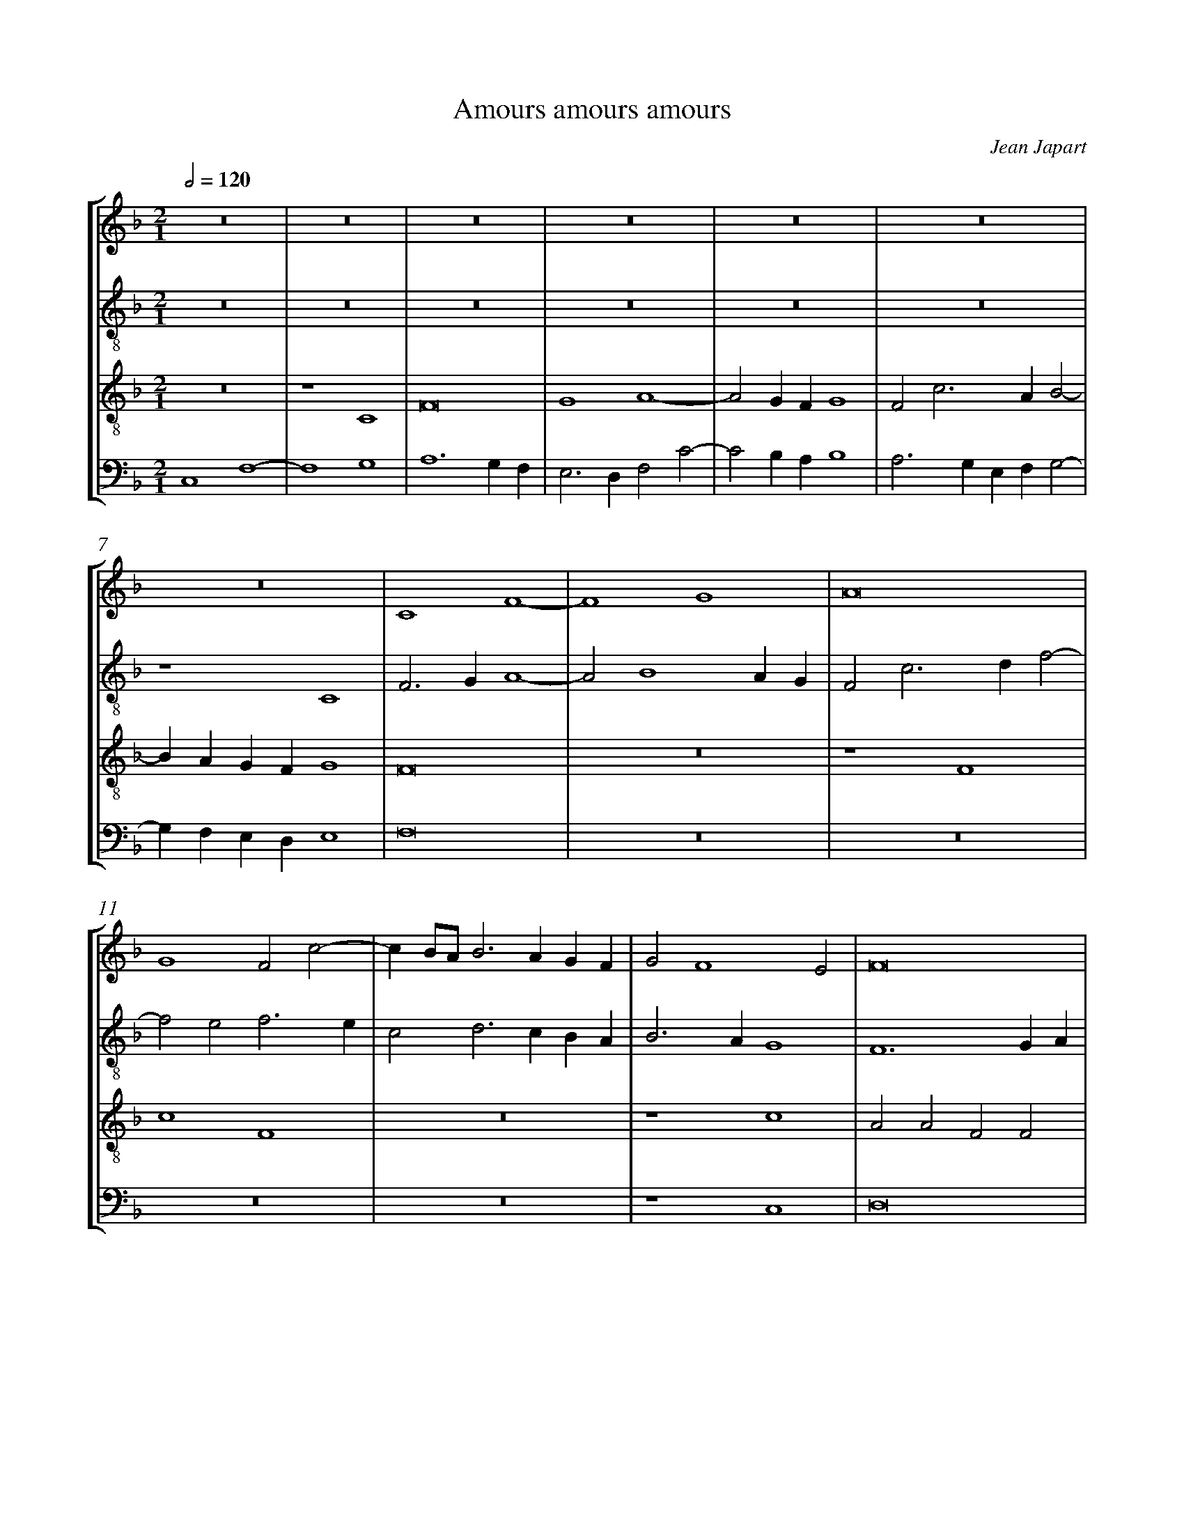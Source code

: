%%linebreak <none>
%%measurenb 2
X: 1
T: Amours amours amours
N: Derived from Jap3001-Amours_amours_amours.krn
C: Jean Japart
%%abc-version 2.0
%%abcx-abcm2ps-target-version 5.9.1 (29 Sep 2008)
%%abc-creator hum2abc beta
%%abcx-conversion-date 2019/02/16 20:40:05
%%abc-edited-by Jesse Rodin
%%abc-edited-by Chris Gage 09-04-2013
%%abcx-initial-encoding-date 2013/10/12/
%%humdrum-veritas 1961683860
%%humdrum-veritas-data 427504075
%%linebreak <none>
%%barnumbers 0
L: 1/4
M: 2/1
Q: 1/2=120
%%staves [1 2 3 4]
V: 1 clef=treble
V: 2 clef=treble-8
V: 3 clef=treble-8
V: 4 clef=bass
K: F
[V:1] z8 | 
[V:2] z8 | 
[V:3] z8 | 
[V:4] C,4F,4- | 
[V:1] z8 | 
[V:2] z8 | 
[V:3] z4C4 | 
[V:4] F,4G,4 | 
[V:1] z8 | 
[V:2] z8 | 
[V:3] F8 | 
[V:4] A,6G,F, | 
[V:1] z8 | 
[V:2] z8 | 
[V:3] G4A4- | 
[V:4] E,3D,F,2C2- | 
[V:1] z8 | 
[V:2] z8 | 
[V:3] A2GFG4 | 
[V:4] C2B,A,B,4 | 
[V:1] z8 | 
[V:2] z8 | 
[V:3] F2c3AB2- | 
[V:4] A,3G,E,F,G,2- | 
[V:1] z8 | 
[V:2] z4C4 | 
[V:3] BAGFG4 | 
[V:4] G,F,E,D,E,4 | 
[V:1] C4F4- | 
[V:2] F3GA4- | 
[V:3] F8 | 
[V:4] F,8 | 
[V:1] F4G4 | 
[V:2] A2B4AG | 
[V:3] z8 | 
[V:4] z8 | 
[V:1] A8 | 
[V:2] F2c3df2- | 
[V:3] z4F4 | 
[V:4] z8 | 
[V:1] G4F2c2- | 
[V:2] f2e2f3e | 
[V:3] c4F4 | 
[V:4] z8 | 
[V:1] cB/A/B3AGF | 
[V:2] c2d3cBA | 
[V:3] z8 | 
[V:4] z8 | 
[V:1] G2F4E2 | 
[V:2] B3AG4 | 
[V:3] z4c4 | 
[V:4] z4C,4 | 
[V:1] F8 | 
[V:2] F6GA | 
[V:3] A2A2F2F2 | 
[V:4] D,8 | 
[V:1] z4F4 | 
[V:2] B4F2B2- | 
[V:3] D4D4 | 
[V:4] B,,8- | 
[V:1] F6ED | 
[V:2] Bcd3cBA | 
[V:3] z4D4 | 
[V:4] B,,8 | 
[V:1] C6A,2 | 
[V:2] G4z2c2 | 
[V:3] E4F4 | 
[V:4] C,4A,,4 | 
[V:1] B,3CD2E2- | 
[V:2] B2d2G2g2- | 
[V:3] G8 | 
[V:4] G,,8 | 
[V:1] E2C4G2- | 
[V:2] g2e3dc2- | 
[V:3] E4C4 | 
[V:4] C,8- | 
[V:1] G2F4ED | 
[V:2] cBA2B4 | 
[V:3] D8 | 
[V:4] C,2z2z4 | 
[V:1] E8 | 
[V:2] c3BG2A2- | 
[V:3] C8 | 
[V:4] z4C,4 | 
[V:1] z8 | 
[V:2] A2GFE4 | 
[V:3] z4C4 | 
[V:4] F,4G,4 | 
[V:1] z8 | 
[V:2] F2c4BA | 
[V:3] F8 | 
[V:4] A,6G,F, | 
[V:1] z4C4 | 
[V:2] B4A2c2- | 
[V:3] G4A4- | 
[V:4] E,3D,F,4 | 
[V:1] F4G4 | 
[V:2] c2B2c4 | 
[V:3] A2GFE3D | 
[V:4] D,4C,4 | 
[V:1] A6GF | 
[V:2] F4z4 | 
[V:3] F2c2c2d2 | 
[V:4] z2F,3E,D,2 | 
[V:1] G4F2c2- | 
[V:2] c4A2F2 | 
[V:3] e4f4 | 
[V:4] C,4F,2A,2- | 
[V:1] cAB3GA2- | 
[V:2] f2g2d2f2- | 
[V:3] c2d2B2c2 | 
[V:4] A,2G,4F,2- | 
[V:1] AGF4E2 | 
[V:2] fed2c4 | 
[V:3] A2B2G4 | 
[V:4] F,2B,,2C,4 | 
[V:1] F8 ]|:  
[V:2] c8 ]|:  
[V:3] F8 ]|:  
[V:4] F,,8 ]|:  
[V:1] z8 | 
[V:2] F4A2B2 | 
[V:3] z8 | 
[V:4] F,,6G,,2 | 
[V:1] z8 | 
[V:2] c4d4- | 
[V:3] z4F4- | 
[V:4] A,,4B,,4- | 
[V:1] z8 | 
[V:2] d2cBc2F2 | 
[V:3] F2G2A4 | 
[V:4] B,,4A,,4 | 
[V:1] z8 | 
[V:2] G2F4E2 | 
[V:3] B8 | 
[V:4] G,,8 | 
[V:1] F6G2 | 
[V:2] F2c4B2 | 
[V:3] A4F4 | 
[V:4] F,,4z4 | 
[V:1] A4B4- | 
[V:2] A4G4 | 
[V:3] z2c2B2d2- | 
[V:4] F,4G,2B,2- | 
[V:1] B4A4- | 
[V:2] G4F2A2- | 
[V:3] dcB2cBAG | 
[V:4] B,A,G,2A,G,F,E, | 
[V:1] A2GFE3D | 
[V:2] A2B2c4- | 
[V:3] F4G4 | 
[V:4] D,4C,4 | 
[V:1] F8 :|]  
[V:2] c8 :|]  
[V:3] F8 :|]  
[V:4] F,,8 :|]  
[V:1] z4c4 | 
[V:2] c4A2A2 | 
[V:3] z8 | 
[V:4] F,,4F,,2F,,2 | 
[V:1] A2A2F2F2 | 
[V:2] F2F2D4 | 
[V:3] c4A2A2 | 
[V:4] F,,2F,,2F,,4- | 
[V:1] D4D2F2- | 
[V:2] z2f3ga2- | 
[V:3] F2F2D4- | 
[V:4] F,,2z2F,4 | 
[V:1] FGA3GF2 | 
[V:2] agf3df2 | 
[V:3] D8 | 
[V:4] F,6E,D, | 
[V:1] GFEDC2D2- | 
[V:2] e2c4B2- | 
[V:3] E4F4 | 
[V:4] C,4A,,2B,,2- | 
[V:1] DB,_E3CD2- | 
[V:2] B2G3AB2- | 
[V:3] G4E2F2- | 
[V:4] B,,G,,C,4B,,2- | 
[V:1] D2C4=B,2 | 
[V:2] BAF2G4 | 
[V:3] F2C2D4 | 
[V:4] B,,2A,,2G,,4 | 
[V:1] C8 | 
[V:2] E6A2- | 
[V:3] C8- | 
[V:4] z4C,4 | 
[V:1] z8 | 
[V:2] A2GFE4 | 
[V:3] C2z2C4 | 
[V:4] F,4G,4 | 
[V:1] z8 | 
[V:2] F2c4BA | 
[V:3] F8 | 
[V:4] A,6G,F, | 
[V:1] z4C4 | 
[V:2] B4A2c2- | 
[V:3] G4A4- | 
[V:4] E,3D,F,4 | 
[V:1] F4G4 | 
[V:2] c2B2c4 | 
[V:3] A2GFE3D | 
[V:4] D,4C,4 | 
[V:1] A6GF | 
[V:2] F4z4 | 
[V:3] F2c4d2 | 
[V:4] z2F,3E,D,2 | 
[V:1] G4F2c2- | 
[V:2] c4A2F2 | 
[V:3] e4f4 | 
[V:4] C,4F,2A,2- | 
[V:1] cAB3GA2- | 
[V:2] f2g2d2f2- | 
[V:3] c2d2B2c2 | 
[V:4] A,2G,4F,2- | 
[V:1] A2F4E2 | 
[V:2] fed2c4 | 
[V:3] A2B2G4 | 
[V:4] F,2B,,2C,4 | 
[V:1] F8 |]  
[V:2] c8 |]  
[V:3] F8 |]  
[V:4] F,,8 |]  



X: 2
T: Amours fait moult tant / Il est de bonne heure n\'e / Tant que nostre argent
N: Derived from Jap3002-Amours_fait_moult_tant__Il_est_de_bonne_heure_ne__Tant_que_nostre_argent_dura.krn
C: Jean Japart
%%abc-version 2.0
%%abcx-abcm2ps-target-version 5.9.1 (29 Sep 2008)
%%abc-creator hum2abc beta
%%abcx-conversion-date 2019/02/16 20:40:05
%%abc-edited-by Jesse Rodin
%%abc-edited-by Chris Gage 09-04-2013
%%abcx-initial-encoding-date 2013/10/18/
%%humdrum-veritas 4156985725
%%humdrum-veritas-data 85608261
%%linebreak <none>
%%barnumbers 0
L: 1/4
M: 2/1
Q: 1/2=120
%%staves [1 2 3 4]
V: 1 clef=treble
V: 2 clef=treble-8
V: 3 clef=treble-8
V: 4 clef=bass
K: F
[V:1] G6E2 | 
[V:2] G8 | 
[V:3] G4G4 | 
[V:4] z8 | 
[V:1] F4F4 | 
[V:2] D8 | 
[V:3] A4A4 | 
[V:4] z8 | 
[V:1] G4G4 | 
[V:2] G4d4- | 
[V:3] B4B4 | 
[V:4] G,,4G,,4 | 
[V:1] A6GF | 
[V:2] d8 | 
[V:3] A8 | 
[V:4] D,4D,4 | 
[V:1] E4G4- | 
[V:2] G4c4- | 
[V:3] z8 | 
[V:4] E,4E,4 | 
[V:1] G2ABc4- | 
[V:2] c8 | 
[V:3] G4G4 | 
[V:4] C,8 | 
[V:1] c2B2A4- | 
[V:2] F8 | 
[V:3] A4A4 | 
[V:4] z8 | 
[V:1] A2GFG4 | 
[V:2] G8 | 
[V:3] B4B4 | 
[V:4] z8 | 
[V:1] A8 | 
[V:2] D2F3GA2- | 
[V:3] A4d4- | 
[V:4] D,4D,4 | 
[V:1] D4E4 | 
[V:2] ADA4G2 | 
[V:3] d4^c4 | 
[V:4] F,4E,4 | 
[V:1] F3GABA2- | 
[V:2] A8 | 
[V:3] d4d2cB | 
[V:4] D,8- | 
[V:1] AG^FEF4 | 
[V:2] z4d4 | 
[V:3] A2G2A4 | 
[V:4] D,8 | 
[V:1] G8 | 
[V:2] B4G2B2- | 
[V:3] G4z4 | 
[V:4] z8 | 
[V:1] z4G4 | 
[V:2] BAGFE4 | 
[V:3] G4G4 | 
[V:4] z8 | 
[V:1] F4E2F2- | 
[V:2] D4C2D2- | 
[V:3] A8 | 
[V:4] z8 | 
[V:1] F2G3FG2- | 
[V:2] D2E3DE2- | 
[V:3] B8 | 
[V:4] z8 | 
[V:1] GEA3GFE | 
[V:2] ECF3GA2 | 
[V:3] c4c4 | 
[V:4] z8 | 
[V:1] D4C3D | 
[V:2] B2G4^F2 | 
[V:3] B4A4 | 
[V:4] z8 | 
[V:1] _E2D4C2- | 
[V:2] G4z4 | 
[V:3] G3FG2A2- | 
[V:4] z8 | 
[V:1] CB,A,G,A,4 | 
[V:2] z4c4 | 
[V:3] AG^FE^F4 | 
[V:4] z8 | 
[V:1] G,8 | 
[V:2] B3AB2c2- | 
[V:3] G4z4 | 
[V:4] _E,8 | 
[V:1] z4C4 | 
[V:2] cBAGA4 | 
[V:3] z8 | 
[V:4] F,8 | 
[V:1] B,2C2D4- | 
[V:2] G4B4- | 
[V:3] z8 | 
[V:4] G,8- | 
[V:1] D2G,2D4- | 
[V:2] B4A4 | 
[V:3] z8 | 
[V:4] G,4F,4 | 
[V:1] D2E2F4- | 
[V:2] F6G2 | 
[V:3] z8 | 
[V:4] D,6E,2 | 
[V:1] F2E2D4- | 
[V:2] A4B4- | 
[V:3] z8 | 
[V:4] F,4G,4 | 
[V:1] D4^C4 | 
[V:2] B2A2G4 | 
[V:3] G4G4 | 
[V:4] E,8 | 
[V:1] !fermata!D8 | 
[V:2] !fermata!F8 | 
[V:3] !fermata!A8 | 
[V:4] !fermata!D,8 | 
[V:1] z4G4 | 
[V:2] G8 | 
[V:3] B8 | 
[V:4] z8 | 
[V:1] G4A4 | 
[V:2] C4F4 | 
[V:3] c8 | 
[V:4] z8 | 
[V:1] D8 | 
[V:2] B,3CD4 | 
[V:3] B4A4 | 
[V:4] D,4F,4 | 
[V:1] E4F4- | 
[V:2] z8 | 
[V:3] G4F2G2 | 
[V:4] E,4D,4 | 
[V:1] F2E2D4 | 
[V:2] z4D4 | 
[V:3] A3BG4- | 
[V:4] C,4B,,4 | 
[V:1] C6B,A, | 
[V:2] E4C4 | 
[V:3] G4^F4 | 
[V:4] A,,8 | 
[V:1] B,4C4 | 
[V:2] D2G2E2F2 | 
[V:3] G4z4 | 
[V:4] G,,4A,,4 | 
[V:1] D4E4- | 
[V:2] D4C4- | 
[V:3] G4G4 | 
[V:4] B,,4C,4 | 
[V:1] E2F3GA2- | 
[V:2] C2z2F4 | 
[V:3] A4A4 | 
[V:4] A,,8 | 
[V:1] A2GFG4 | 
[V:2] G8 | 
[V:3] B4B4 | 
[V:4] z8 | 
[V:1] A6c2- | 
[V:2] E4A4- | 
[V:3] A8 | 
[V:4] A,,6B,,2 | 
[V:1] c2BAG4 | 
[V:2] A2G2E4 | 
[V:3] z8 | 
[V:4] C,4C,4 | 
[V:1] F3GABA2- | 
[V:2] D4F4- | 
[V:3] z8 | 
[V:4] D,8- | 
[V:1] AGFED4 | 
[V:2] F2D2G4- | 
[V:3] z8 | 
[V:4] D,4B,,4 | 
[V:1] z4D4- | 
[V:2] G2A2B4- | 
[V:3] z8 | 
[V:4] G,,8 | 
[V:1] D4E4 | 
[V:2] B2A2G4- | 
[V:3] G4G4 | 
[V:4] B,,4C,4 | 
[V:1] C8 | 
[V:2] G4^F4 | 
[V:3] A4A4 | 
[V:4] A,,8 | 
[V:1] D4G,2G2- | 
[V:2] G4B4 | 
[V:3] B4B4 | 
[V:4] G,,8 | 
[V:1] GFA4GF | 
[V:2] c4d4 | 
[V:3] A4A4 | 
[V:4] z4D,4 | 
[V:1] E2A6 | 
[V:2] e4c2f2- | 
[V:3] c4c4 | 
[V:4] C,4F,4 | 
[V:1] D2B3AG2 | 
[V:2] fed4c2 | 
[V:3] B4G4 | 
[V:4] G,4E,4 | 
[V:1] F2G4^F2 | 
[V:2] d8- | 
[V:3] A8 | 
[V:4] D,8 | 
[V:1] G8 |]  
[V:2] d8 |]  
[V:3] G8 |]  
[V:4] G,,8 |]  



X: 3
T: Cela sans plus ne souffi pas
N: Derived from Jap3003-Cela_sans_plus_ne_souffi_pas.krn
C: Jean Japart
%%abc-version 2.0
%%abcx-abcm2ps-target-version 5.9.1 (29 Sep 2008)
%%abc-creator hum2abc beta
%%abcx-conversion-date 2019/02/16 20:40:05
%%abc-edited-by Jesse Rodin
%%abc-edited-by Chris Gage 09-04-2013
%%abcx-initial-encoding-date 2013/10/22/
%%humdrum-veritas 2521500291
%%humdrum-veritas-data 1495495409
%%linebreak <none>
%%barnumbers 0
L: 1/4
M: 2/1
Q: 1/2=120
%%staves [1 2 3 4]
V: 1 clef=treble
V: 2 clef=treble-8
V: 3 clef=treble-8
V: 4 clef=bass
K: Bb
[V:1] z8 | 
[V:2] c8 | 
[V:3] z8 | 
[V:4] C,4F,4- | 
[V:1] z8 | 
[V:2] A4G4 | 
[V:3] z8 | 
[V:4] F,4E,4 | 
[V:1] z8 | 
[V:2] F2c2d2c2- | 
[V:3] F8 | 
[V:4] F,4B,,2A,,2 | 
[V:1] z8 | 
[V:2] cBB4A2 | 
[V:3] D4C4 | 
[V:4] B,,4F,,4 | 
[V:1] F8 | 
[V:2] B4F2B2- | 
[V:3] B,8 | 
[V:4] z4B,,4- | 
[V:1] D4C4 | 
[V:2] B2AGAGFE | 
[V:3] z8 | 
[V:4] B,,4A,,4 | 
[V:1] B,8 | 
[V:2] D2F4ED | 
[V:3] D8 | 
[V:4] B,,8 | 
[V:1] z8 | 
[V:2] C2G4F2 | 
[V:3] E6DC | 
[V:4] C,4z4 | 
[V:1] D8 | 
[V:2] G2FED4 | 
[V:3] B,2C4=B,2 | 
[V:4] z4F,4 | 
[V:1] E6DC | 
[V:2] C4z4 | 
[V:3] C2G4F2 | 
[V:4] E,2C,4D,2 | 
[V:1] B,2C4=B,2 | 
[V:2] z4F4 | 
[V:3] G2E2D4 | 
[V:4] G,,4z4 | 
[V:1] C8- | 
[V:2] G4G4 | 
[V:3] C8 | 
[V:4] z4C,4 | 
[V:1] C8 | 
[V:2] A6GF | 
[V:3] z4c4 | 
[V:4] F,,8- | 
[V:1] z8 | 
[V:2] A4G4 | 
[V:3] c4B4 | 
[V:4] F,,4G,,4 | 
[V:1] z4c4 | 
[V:2] C2F3GA2 | 
[V:3] A6F2 | 
[V:4] A,,4F,,4- | 
[V:1] c4B4 | 
[V:2] F4z4 | 
[V:3] A4G4 | 
[V:4] F,,4G,,4 | 
[V:1] A6F2 | 
[V:2] z4c4 | 
[V:3] D2F3GA2- | 
[V:4] A,,4F,,4 | 
[V:1] A4G4 | 
[V:2] c4B4 | 
[V:3] AGF4=E2 | 
[V:4] z8 | 
[V:1] D2F3GA2- | 
[V:2] A2c3BAG | 
[V:3] F2A3Bc2- | 
[V:4] F,,8 | 
[V:1] AGF4=E2 | 
[V:2] F4C4 | 
[V:3] cBA2G4 | 
[V:4] z4z2C,2 | 
[V:1] F8- | 
[V:2] z4D4 | 
[V:3] F8 | 
[V:4] D,3E,F,2B,,2- | 
[V:1] F8 | 
[V:2] D6F2- | 
[V:3] z4A4 | 
[V:4] B,,C,D,E,F,2D,2- | 
[V:1] z8 | 
[V:2] FEDCD4 | 
[V:3] A4B4 | 
[V:4] D,C,B,,A,,G,,4 | 
[V:1] z8 | 
[V:2] C2E3FG2- | 
[V:3] c6B2 | 
[V:4] z2C,4G,,2 | 
[V:1] z8 | 
[V:2] G2F2G2B2- | 
[V:3] A4G4- | 
[V:4] D,4E,3D, | 
[V:1] z8 | 
[V:2] Bcd4c2- | 
[V:3] G2F2G2E2 | 
[V:4] E,2B,,4C,2 | 
[V:1] z8 | 
[V:2] c2B2A2G2- | 
[V:3] D4C2E2- | 
[V:4] G,,4z2C,2 | 
[V:1] z8 | 
[V:2] GFEDC2c2- | 
[V:3] EFG3EA2- | 
[V:4] C,4E,2C,2 | 
[V:1] z8 | 
[V:2] cBA2G4 | 
[V:3] AGF4=E2 | 
[V:4] F,4C,4 | 
[V:1] A4A4 | 
[V:2] F4z4 | 
[V:3] F8 | 
[V:4] z2F,,4A,,2 | 
[V:1] B4c4- | 
[V:2] G4A3B | 
[V:3] z8 | 
[V:4] G,,4F,,4 | 
[V:1] c2B2A4 | 
[V:2] c2d3cd2 | 
[V:3] z8 | 
[V:4] z2E,2F,4 | 
[V:1] G6F2 | 
[V:2] B2c2e2d2- | 
[V:3] z8 | 
[V:4] G,2E,4F,2 | 
[V:1] G2E2D4 | 
[V:2] d2c4=B2 | 
[V:3] z8 | 
[V:4] E,2C,2G,4 | 
[V:1] C2G2A2G2- | 
[V:2] c4c4 | 
[V:3] z8 | 
[V:4] C,4F,2E,2 | 
[V:1] G2F4=E2 | 
[V:2] A4G4 | 
[V:3] z8 | 
[V:4] F,4C,4 | 
[V:1] F8 | 
[V:2] F2A3Bc2- | 
[V:3] z4F4 | 
[V:4] F,,8 | 
[V:1] z8 | 
[V:2] cBB4A2 | 
[V:3] D4C4 | 
[V:4] B,,4F,,4 | 
[V:1] z4F4 | 
[V:2] B4F2B2- | 
[V:3] B,8 | 
[V:4] z4B,,4- | 
[V:1] D4C4 | 
[V:2] B2AGAGFE | 
[V:3] z8 | 
[V:4] B,,4A,,4 | 
[V:1] B,8 | 
[V:2] D2F4ED | 
[V:3] D8 | 
[V:4] B,,8 | 
[V:1] z8 | 
[V:2] C2G4F2 | 
[V:3] E6DC | 
[V:4] C,4z4 | 
[V:1] D8 | 
[V:2] G2FED4 | 
[V:3] B,2C4=B,2 | 
[V:4] z4F,4 | 
[V:1] E6DC | 
[V:2] C2c3BAG | 
[V:3] C4E4 | 
[V:4] E,4C,4 | 
[V:1] B,2C3=B,=B,A, | 
[V:2] F2G4F2 | 
[V:3] D8 | 
[V:4] z4D,4 | 
[V:1] C8- | 
[V:2] G8- | 
[V:3] C8- | 
[V:4] E,6C,2 | 
[V:1] C8 |]  
[V:2] G8 |]  
[V:3] C8 |]  
[V:4] C,8 |]  



X: 4
T: De tous biens plaine
N: Derived from Jap3004-De_tous_biens_plaine.krn
C: Jean Japart
%%abc-version 2.0
%%abcx-abcm2ps-target-version 5.9.1 (29 Sep 2008)
%%abc-creator hum2abc beta
%%abcx-conversion-date 2019/02/16 20:40:05
%%abc-edited-by Jesse Rodin
%%abc-edited-by Chris Gage 09-04-2013
%%abcx-initial-encoding-date 2013/10/22/
%%humdrum-veritas 3499767967
%%humdrum-veritas-data 1452277124
%%linebreak <none>
%%barnumbers 0
L: 1/4
M: 2/1
Q: 1/2=120
%%staves [1 2 3 4]
V: 1 clef=treble
V: 2 clef=treble-8
V: 3 clef=treble-8
V: 4 clef=bass
K: F
[V:1] G8 | 
[V:2] d8- | 
[V:3] G6FE | 
[V:4] z8 | 
[V:1] F3GA2B2- | 
[V:2] d8 | 
[V:3] D3EF2G2- | 
[V:4] z8 | 
[V:1] B2AGF2G2- | 
[V:2] B8 | 
[V:3] GABcd2cd | 
[V:4] z8 | 
[V:1] GFA3E^F2 | 
[V:2] c8 | 
[V:3] _edcBA4 | 
[V:4] z8 | 
[V:1] G4z4 | 
[V:2] d4B4- | 
[V:3] G4D4 | 
[V:4] G,,6D,2 | 
[V:1] G4A4 | 
[V:2] B4A4 | 
[V:3] z4c4 | 
[V:4] E,2G,4F,2 | 
[V:1] B2G4FE | 
[V:2] G8 | 
[V:3] B2d4cB | 
[V:4] G,2G,,2B,,2C,2 | 
[V:1] FEDCB,2D2- | 
[V:2] F4G4 | 
[V:3] A4G2B2- | 
[V:4] D,4z2G,2- | 
[V:1] DEF3DG2- | 
[V:2] B8 | 
[V:3] Bcd4B2 | 
[V:4] G,2F,2D,2_E,2 | 
[V:1] G2FED4- | 
[V:2] A4B4 | 
[V:3] c4F2B2- | 
[V:4] C,4B,,4- | 
[V:1] D2E3FG2- | 
[V:2] G8 | 
[V:3] B2G2c2B2 | 
[V:4] B,,2C,4_E,2 | 
[V:1] G2^F2G4- | 
[V:2] A4G4 | 
[V:3] d4B3A | 
[V:4] D,4G,,4 | 
[V:1] G2B4G2 | 
[V:2] d8 | 
[V:3] GFG3AB2 | 
[V:4] z8 | 
[V:1] A2B2cBAG | 
[V:2] c8 | 
[V:3] A2GFE4 | 
[V:4] z4G,4 | 
[V:1] F2G2B2A2- | 
[V:2] d8- | 
[V:3] D2G4A2 | 
[V:4] A,2B,2G,2F,2 | 
[V:1] A2G2A2B2- | 
[V:2] d8 | 
[V:3] B3AF2B2 | 
[V:4] G,3F,D,2G,2- | 
[V:1] B2AG^F4 | 
[V:2] z4d4 | 
[V:3] G2A4B2 | 
[V:4] G,2F,E,D,4 | 
[V:1] G4z2C2 | 
[V:2] _e4_e4 | 
[V:3] c6BA | 
[V:4] C,8 | 
[V:1] D2G3FG2 | 
[V:2] B8 | 
[V:3] G2FED4 | 
[V:4] z4G,,4 | 
[V:1] E2F2D2E2- | 
[V:2] c4G4- | 
[V:3] C4z4 | 
[V:4] A,,4B,,2C,2- | 
[V:1] EDG4F2 | 
[V:2] G4A4 | 
[V:3] c4d4 | 
[V:4] C,2_E,2D,4 | 
[V:1] B3cd4 | 
[V:2] G8 | 
[V:3] _e2d4G2 | 
[V:4] z2G,4B,2 | 
[V:1] c2A4G2 | 
[V:2] c4B4 | 
[V:3] A4G2E2 | 
[V:4] A,2F,2G,4 | 
[V:1] A2F3GA2- | 
[V:2] A8 | 
[V:3] F4D4 | 
[V:4] D,6F,2- | 
[V:1] ABc3BAG | 
[V:2] c8 | 
[V:3] z4G4 | 
[V:4] F,2E,D,E,4 | 
[V:1] F2D4C2 | 
[V:2] d4e4 | 
[V:3] A2F2E2DC | 
[V:4] D,4z4 | 
[V:1] D2CB,A,4 | 
[V:2] f8 | 
[V:3] B,2C2D4 | 
[V:4] z8 | 
[V:1] z2G,2B,2C2 | 
[V:2] g8- | 
[V:3] E2G3FE2 | 
[V:4] G,,6C,2- | 
[V:1] D4E2G2- | 
[V:2] g8 | 
[V:3] D4z2C2- | 
[V:4] C,2B,,2C,2_E,2- | 
[V:1] GFE4D2 | 
[V:2] z4G4 | 
[V:3] CDE3FG2- | 
[V:4] E,D,C,3B,,A,,G,, | 
[V:1] C3B,D4 | 
[V:2] A4B4 | 
[V:3] G2^F2G4 | 
[V:4] A,,4G,,4 | 
[V:1] F3GA2B2 | 
[V:2] d8 | 
[V:3] D4z2D2 | 
[V:4] z8 | 
[V:1] A2G4^F2 | 
[V:2] c8 | 
[V:3] F2G2A4 | 
[V:4] z8 | 
[V:1] G6D2- | 
[V:2] d4B4- | 
[V:3] G6B2- | 
[V:4] G,,6G,2- | 
[V:1] D2E2F4- | 
[V:2] B4A4 | 
[V:3] B2AGF3G | 
[V:4] G,2F,2D,2F,2- | 
[V:1] F4E4 | 
[V:2] c8 | 
[V:3] A2B2c2A2 | 
[V:4] F,2E,D,C,4 | 
[V:1] D4A4 | 
[V:2] d8 | 
[V:3] B4A4 | 
[V:4] B,,2G,,4^F,,2 | 
[V:1] G2B3AA2- | 
[V:2] B4c4 | 
[V:3] z2d2c2A2 | 
[V:4] G,,2G,2E,2F,2 | 
[V:1] A2G2A2B2- | 
[V:2] _e4d4- | 
[V:3] B4A2d2- | 
[V:4] G,4D,4 | 
[V:1] B2G4A2- | 
[V:2] d4_e4 | 
[V:3] d2B2G2c2 | 
[V:4] B,,4C,4 | 
[V:1] AGG4^F2 | 
[V:2] d8- | 
[V:3] B2AGA4 | 
[V:4] D,8 | 
[V:1] G4D2G2- | 
[V:2] d8 | 
[V:3] G8 | 
[V:4] G,,8 | 
[V:1] G2F2D2F2 | 
[V:2] z4d4 | 
[V:3] z4D4 | 
[V:4] B,,8 | 
[V:1] E2C4G2- | 
[V:2] c4e4 | 
[V:3] E3FG3A | 
[V:4] C,8 | 
[V:1] GAB3cd2- | 
[V:2] d4g4 | 
[V:3] B2G3FE2 | 
[V:4] G,,4z4 | 
[V:1] d2cBA4 | 
[V:2] f8 | 
[V:3] D2d3cd2 | 
[V:4] z4D,4 | 
[V:1] G4D4 | 
[V:2] g8- | 
[V:3] G2B4A2 | 
[V:4] E,2G,4F,2 | 
[V:1] E2G3FED | 
[V:2] g8 | 
[V:3] B2c2d4 | 
[V:4] E,2D,C,B,,4 | 
[V:1] E2DC=B,3A, | 
[V:2] z4g4 | 
[V:3] c2e2d4 | 
[V:4] C,4G,,4 | 
[V:1] C4z2c2- | 
[V:2] e8 | 
[V:3] c4G4 | 
[V:4] C,8 | 
[V:1] c2=BA=B4 | 
[V:2] d4d4 | 
[V:3] z4G4- | 
[V:4] G,8 | 
[V:1] c2A3GG2- | 
[V:2] c4B4 | 
[V:3] G2A2B2c2 | 
[V:4] C,4G,4 | 
[V:1] G2^F2G4 | 
[V:2] A4G4- | 
[V:3] d4D2E2- | 
[V:4] D,4G,,2C,2- | 
[V:1] z4A4 | 
[V:2] G4^F4 | 
[V:3] EDD4C2 | 
[V:4] C,2B,,2A,,4 | 
[V:1] D6F2- | 
[V:2] G4B4- | 
[V:3] D4d4- | 
[V:4] G,,6D,2- | 
[V:1] F2G2A4 | 
[V:2] B4A4 | 
[V:3] d4c4 | 
[V:4] D,2G,4^F,2 | 
[V:1] B2G4F2 | 
[V:2] G4A4 | 
[V:3] B2d3cA2 | 
[V:4] G,4D,4 | 
[V:1] G2D2G2B2 | 
[V:2] G4B4 | 
[V:3] B2G3FG2 | 
[V:4] G,,8 | 
[V:1] A2c3BAG | 
[V:2] c8 | 
[V:3] A2GFE4 | 
[V:4] z4A,,4 | 
[V:1] F2G2B2A2- | 
[V:2] d8- | 
[V:3] D2G4F2 | 
[V:4] B,,2G,,4D,2 | 
[V:1] AGG4^F2 | 
[V:2] d8- | 
[V:3] G2B2A4 | 
[V:4] B,,2G,,2D,4 | 
[V:1] G8 |]  
[V:2] d8 |]  
[V:3] G8 |]  
[V:4] G,,8 |]  



X: 5
T: Et qui la dira / Dieu gard celle
N: Derived from Jap3005-Et_qui_la_dira__Dieu_gard_celle.krn
C: Jean Japart
%%abc-version 2.0
%%abcx-abcm2ps-target-version 5.9.1 (29 Sep 2008)
%%abc-creator hum2abc beta
%%abcx-conversion-date 2019/02/16 20:40:05
%%abc-edited-by Jesse Rodin
%%abc-edited-by Chris Gage 09-04-2013
%%abcx-initial-encoding-date 2013/10/23/
%%humdrum-veritas 3198797185
%%humdrum-veritas-data 4291283521
%%linebreak <none>
%%barnumbers 0
L: 1/4
M: 2/1
Q: 1/2=120
%%staves [1 2 3 4]
V: 1 clef=treble
V: 2 clef=treble-8
V: 3 clef=treble-8
V: 4 clef=bass
K: F
[V:1] G6A2 | 
[V:2] z8 | 
[V:3] G4G4 | 
[V:4] G,8 | 
[V:1] B4c3B | 
[V:2] z8 | 
[V:3] G4E4 | 
[V:4] E,4C,4 | 
[V:1] A3BG4 | 
[V:2] z8 | 
[V:3] F4G4 | 
[V:4] D,2F,2E,4 | 
[V:1] F8 | 
[V:2] d8 | 
[V:3] A8 | 
[V:4] D,8 | 
[V:1] G4B4 | 
[V:2] e4e4 | 
[V:3] z8 | 
[V:4] G,8 | 
[V:1] A2c3BA2 | 
[V:2] f8 | 
[V:3] c4c4 | 
[V:4] F,8 | 
[V:1] G2B3AG2 | 
[V:2] d8 | 
[V:3] B4G4 | 
[V:4] G,6F,E, | 
[V:1] F2G4^F2 | 
[V:2] d4d4 | 
[V:3] A4A4 | 
[V:4] D,8 | 
[V:1] G6F2 | 
[V:2] B8 | 
[V:3] G8- | 
[V:4] _E,6D,2 | 
[V:1] E2D2E4 | 
[V:2] c8 | 
[V:3] G8 | 
[V:4] C,2B,,2C,4 | 
[V:1] D8- | 
[V:2] B4A4 | 
[V:3] z8 | 
[V:4] G,,2G,4^F,2 | 
[V:1] D8 | 
[V:2] G4B4- | 
[V:3] z8 | 
[V:4] G,4D,4 | 
[V:1] z4d4- | 
[V:2] B2A2G4- | 
[V:3] G4G4 | 
[V:4] G,,4B,,4 | 
[V:1] d4c4 | 
[V:2] G4^F4 | 
[V:3] A4A4 | 
[V:4] A,,8 | 
[V:1] B6AG | 
[V:2] G4z4 | 
[V:3] B4B4 | 
[V:4] G,,8 | 
[V:1] F8 | 
[V:2] z4d4 | 
[V:3] A4A4 | 
[V:4] D,8 | 
[V:1] G2A2B4- | 
[V:2] e4e4 | 
[V:3] G4G4 | 
[V:4] z4G,4 | 
[V:1] B2A2A4- | 
[V:2] f8 | 
[V:3] A4A4 | 
[V:4] F,8 | 
[V:1] A4G4 | 
[V:2] d8 | 
[V:3] B4B4 | 
[V:4] G,8 | 
[V:1] A4A4 | 
[V:2] d4d4 | 
[V:3] A8 | 
[V:4] D,8 | 
[V:1] z4B4 | 
[V:2] B8 | 
[V:3] z8 | 
[V:4] G,,4G,4 | 
[V:1] A2B2c2A2- | 
[V:2] c8 | 
[V:3] z8 | 
[V:4] A,4F,4 | 
[V:1] AGG4^F2 | 
[V:2] B4A4 | 
[V:3] z8 | 
[V:4] G,4D,4 | 
[V:1] G4D4 | 
[V:2] G4B4- | 
[V:3] z8 | 
[V:4] G,,4z4 | 
[V:1] z4G4 | 
[V:2] B2A2G4- | 
[V:3] z8 | 
[V:4] G,,3A,,B,,2C,2- | 
[V:1] A4c4 | 
[V:2] G2^F2^F2E2 | 
[V:3] z8 | 
[V:4] C,B,,A,,G,,A,,4 | 
[V:1] B2d4cB | 
[V:2] G8 | 
[V:3] z8 | 
[V:4] G,,8 | 
[V:1] cBAGF2G2 | 
[V:2] z4B4 | 
[V:3] A4d4 | 
[V:4] z8 | 
[V:1] A2G4^F2 | 
[V:2] A4A4 | 
[V:3] d4c4 | 
[V:4] z8 | 
[V:1] G4B4- | 
[V:2] G6A2 | 
[V:3] d4B4 | 
[V:4] G,,4G,4- | 
[V:1] B2A2G2FE | 
[V:2] B4c4 | 
[V:3] G8 | 
[V:4] G,4C,4 | 
[V:1] F8 | 
[V:2] A6B2 | 
[V:3] z8 | 
[V:4] D,4F,4- | 
[V:1] z4E4 | 
[V:2] c8 | 
[V:3] z8 | 
[V:4] F,2E,D,C,4 | 
[V:1] F6G2 | 
[V:2] z8 | 
[V:3] A4B4 | 
[V:4] D,8 | 
[V:1] E2G4^F2 | 
[V:2] z4d4 | 
[V:3] c4A4 | 
[V:4] C,4D,4 | 
[V:1] G2B3cd2- | 
[V:2] d4d4 | 
[V:3] G4G4 | 
[V:4] G,,8 | 
[V:1] dcA3GA2 | 
[V:2] A4d4- | 
[V:3] F8 | 
[V:4] D,8 | 
[V:1] B4c2A2- | 
[V:2] d4c4 | 
[V:3] z8 | 
[V:4] G,4A,2F,2 | 
[V:1] A2GFG4 | 
[V:2] B8 | 
[V:3] z8 | 
[V:4] G,4G,3F, | 
[V:1] A8 | 
[V:2] A8 | 
[V:3] z8 | 
[V:4] D,4A,,4 | 
[V:1] D4E4 | 
[V:2] z8 | 
[V:3] G4G4 | 
[V:4] B,,4C,4 | 
[V:1] D2G3FE2- | 
[V:2] z8 | 
[V:3] G4E4 | 
[V:4] G,,4C,4 | 
[V:1] E2D4^C2 | 
[V:2] d4e4 | 
[V:3] F4G4 | 
[V:4] D,2F,2E,4 | 
[V:1] D4z4 | 
[V:2] f4d4 | 
[V:3] A8 | 
[V:4] D,4D,3E, | 
[V:1] A4B4 | 
[V:2] c4B4 | 
[V:3] z8 | 
[V:4] F,4G,4 | 
[V:1] A3GA2G2- | 
[V:2] z4c4 | 
[V:3] z8 | 
[V:4] D,4C,4 | 
[V:1] G2^F2G4 | 
[V:2] B2A2G2B2- | 
[V:3] z8 | 
[V:4] D,4G,,2G,2- | 
[V:1] B4A4 | 
[V:2] BAG4^F2 | 
[V:3] d4d4 | 
[V:4] G,2G,2D,4 | 
[V:1] G2B3Ac2- | 
[V:2] G4z4 | 
[V:3] B4G4 | 
[V:4] _E,3D,E,2C,2- | 
[V:1] cBAG^F3E | 
[V:2] z4d4 | 
[V:3] A4A4 | 
[V:4] C,2C,2D,4 | 
[V:1] G8 |]  
[V:2] d8 |]  
[V:3] G8 |]  
[V:4] G,,8 |]  



X: 6
T: Famene un poco
N: Derived from Jap3006-Famene_un_poco.krn
C: Jean Japart
%%abc-version 2.0
%%abcx-abcm2ps-target-version 5.9.1 (29 Sep 2008)
%%abc-creator hum2abc beta
%%abcx-conversion-date 2019/02/16 20:40:05
%%abc-edited-by Jesse Rodin
%%abc-edited-by Chris Gage 09-04-2013
%%abcx-initial-encoding-date 2013/10/23/
%%humdrum-veritas 455688947
%%humdrum-veritas-data 4042850954
%%linebreak <none>
%%barnumbers 0
L: 1/4
M: 2/1
Q: 1/2=120
%%staves [1 2 3 4]
V: 1 clef=treble
V: 2 clef=treble-8
V: 3 clef=treble-8
V: 4 clef=bass
K: C
[V:1] z8 | 
[V:2] z4d4- | 
[V:3] z8 | 
[V:4] D8 | 
[V:1] z8 | 
[V:2] d4d4 | 
[V:3] d8 | 
[V:4] D4D4 | 
[V:1] d8 | 
[V:2] d4G4- | 
[V:3] d4d4 | 
[V:4] G,8 | 
[V:1] d4d4 | 
[V:2] G4G2A2 | 
[V:3] G8 | 
[V:4] G,4D4 | 
[V:1] G4G4- | 
[V:2] B6c2 | 
[V:3] G6A2 | 
[V:4] D6C2 | 
[V:1] G4A4 | 
[V:2] d4e2f2 | 
[V:3] B4c4 | 
[V:4] B,4A,4 | 
[V:1] B4c4 | 
[V:2] g2g4^f2 | 
[V:3] B4A4 | 
[V:4] G,2D2C3D | 
[V:1] B3cB2A2 | 
[V:2] g6fe | 
[V:3] G8- | 
[V:4] E4D4 | 
[V:1] G8 | 
[V:2] d4z2d2 | 
[V:3] G8 | 
[V:4] z4D4 | 
[V:1] G4z4 | 
[V:2] d2d2G4 | 
[V:3] d8 | 
[V:4] D4D4 | 
[V:1] d8 | 
[V:2] G2G2d2d2 | 
[V:3] d4d4 | 
[V:4] G,4G,4 | 
[V:1] d4d4 | 
[V:2] d2d2G2g2- | 
[V:3] G8 | 
[V:4] z4D4 | 
[V:1] G2B2A2d2- | 
[V:2] g2fef4 | 
[V:3] G4d4 | 
[V:4] E2D3CB,A, | 
[V:1] dcA3GFE | 
[V:2] z8 | 
[V:3] d6c2 | 
[V:4] G,2F,3G,A,2 | 
[V:1] D2G4^F2 | 
[V:2] z4d4- | 
[V:3] B4A4 | 
[V:4] B,2G,2D,4 | 
[V:1] G4d4- | 
[V:2] d2e2d2g2- | 
[V:3] G8 | 
[V:4] z8 | 
[V:1] d2e4dc | 
[V:2] g2g2g4 | 
[V:3] G8 | 
[V:4] z4G,4 | 
[V:1] B8 | 
[V:2] g4g4 | 
[V:3] z4g4 | 
[V:4] G,4G,4 | 
[V:1] z4e4- | 
[V:2] g4c4 | 
[V:3] g4g4 | 
[V:4] C,8 | 
[V:1] e4e4 | 
[V:2] c4z4 | 
[V:3] c8 | 
[V:4] C,6D,2 | 
[V:1] e4d4 | 
[V:2] G4A4 | 
[V:3] c4d4 | 
[V:4] E,4F,4 | 
[V:1] c4d4 | 
[V:2] G2c4B2 | 
[V:3] e4f4 | 
[V:4] E,4D,4 | 
[V:1] e4f4 | 
[V:2] c4z4 | 
[V:3] e4d4 | 
[V:4] C,2C4B,2 | 
[V:1] e2c4BA | 
[V:2] z4g4 | 
[V:3] c8 | 
[V:4] C2A,4G,F, | 
[V:1] G2A4GF | 
[V:2] z4f4 | 
[V:3] c4z4 | 
[V:4] E,2F,4E,D, | 
[V:1] E8 | 
[V:2] g4g4 | 
[V:3] z4g4 | 
[V:4] C,8- | 
[V:1] z4G4 | 
[V:2] c4c4 | 
[V:3] g4g4 | 
[V:4] C,8- | 
[V:1] G4G4 | 
[V:2] z8 | 
[V:3] c8 | 
[V:4] C,8 | 
[V:1] C2c2B2e2- | 
[V:2] z8 | 
[V:3] c4g4 | 
[V:4] z4z2C2- | 
[V:1] e2d2e2d2- | 
[V:2] z8 | 
[V:3] g6f2 | 
[V:4] C2B,2C2D2 | 
[V:1] dcc4B2 | 
[V:2] z4g4 | 
[V:3] g2c2d4 | 
[V:4] G,2A,2G,4 | 
[V:1] c4A4 | 
[V:2] g2g2c2f2 | 
[V:3] c8 | 
[V:4] z4A,4 | 
[V:1] z4A4 | 
[V:2] e2a3ge2 | 
[V:3] c8 | 
[V:4] A,4A,4 | 
[V:1] A4A4 | 
[V:2] f2d3cA2 | 
[V:3] z8 | 
[V:4] D,8 | 
[V:1] D2F2E2A2- | 
[V:2] B2A2c4 | 
[V:3] z8 | 
[V:4] D,4A,4 | 
[V:1] AGFEF2E2- | 
[V:2] F4z4 | 
[V:3] z8 | 
[V:4] A,6G,2 | 
[V:1] EDD3B,^C2 | 
[V:2] f4g4 | 
[V:3] z8 | 
[V:4] F,2D,2E,4 | 
[V:1] D8 | 
[V:2] f3ga2_b2- | 
[V:3] z8 | 
[V:4] D,4D,2D2- | 
[V:1] z4d4 | 
[V:2] b2a4g2 | 
[V:3] z8 | 
[V:4] D2C2_B,4 | 
[V:1] c3de2f2- | 
[V:2] a4a4 | 
[V:3] z8 | 
[V:4] A,3B,C2D2- | 
[V:1] f2e2f4- | 
[V:2] a4a4 | 
[V:3] z8 | 
[V:4] D2C2D4- | 
[V:1] f2e2d2cB | 
[V:2] d8 | 
[V:3] z8 | 
[V:4] D2C2B,2A,G, | 
[V:1] A6c2- | 
[V:2] d4a4 | 
[V:3] z8 | 
[V:4] F,3E,F,G,A,2- | 
[V:1] cdf3ee2- | 
[V:2] a6g2 | 
[V:3] z8 | 
[V:4] A,G,F,E,D,2E,2 | 
[V:1] edd4^c2 | 
[V:2] f4e4 | 
[V:3] z8 | 
[V:4] F,2D,2A,4 | 
[V:1] d8 | 
[V:2] d4d2d2 | 
[V:3] z8 | 
[V:4] D,4z4 | 
[V:1] z4d4 | 
[V:2] d2d2G4 | 
[V:3] z8 | 
[V:4] D4D2D2 | 
[V:1] d2d2G4 | 
[V:2] G2G2d2d2 | 
[V:3] d4d2d2 | 
[V:4] G,4G,2G,2 | 
[V:1] G2G2d2d2 | 
[V:2] d2d2G4 | 
[V:3] G4G2G2 | 
[V:4] D2D2D2D2 | 
[V:1] d2d2G4 | 
[V:2] G4d4 | 
[V:3] d2d2d2d2 | 
[V:4] G,4G,4 | 
[V:1] G4d4 | 
[V:2] d2d2G4 | 
[V:3] G4G4 | 
[V:4] D4D2D2 | 
[V:1] d2d2G4 | 
[V:2] G2g4g2 | 
[V:3] d4d2d2 | 
[V:4] G,4G,4 | 
[V:1] z2d2d2d2 | 
[V:2] g4d4 | 
[V:3] G8 | 
[V:4] z4G,4 | 
[V:1] G2d3cd2- | 
[V:2] e2d3ef2 | 
[V:3] G4A4 | 
[V:4] E,2G,2D,4 | 
[V:1] dcBAG2A2- | 
[V:2] d2g4f2- | 
[V:3] B4c4 | 
[V:4] G,4E,2F,2- | 
[V:1] AG^FEF3E | 
[V:2] fedcd4 | 
[V:3] A4A4 | 
[V:4] F,G,A,2D,4 | 
[V:1] G8- | 
[V:2] d8- | 
[V:3] G8 | 
[V:4] G,8- & D8- | 
[V:1] G8 |]  
[V:2] d8 |]  
[V:3] G8 |]  
[V:4] G,8 & D8 |]  



X: 7
T: Fortuna d'un gran tempo
N: Derived from Jap3007-Fortuna_dun_gran_tempo.krn
C: Jean Japart
%%abc-version 2.0
%%abcx-abcm2ps-target-version 5.9.1 (29 Sep 2008)
%%abc-creator hum2abc beta
%%abcx-conversion-date 2019/02/16 20:40:05
%%abc-edited-by Jesse Rodin
%%abc-edited-by Chris Gage 09-11-2013
%%abcx-initial-encoding-date 2013/10/23/
%%humdrum-veritas 1536039121
%%humdrum-veritas-data 1512250728
%%linebreak <none>
%%barnumbers 0
L: 1/4
M: 2/1
Q: 1/2=120
%%staves [1 2 3 4]
V: 1 clef=treble
V: 2 clef=treble-8
V: 3 clef=treble-8
V: 4 clef=bass
K: F
[V:1] z8 | 
[V:2] z4d4 | 
[V:3] z8 | 
[V:4] z8 | 
[V:1] z8 | 
[V:2] d6c2 | 
[V:3] z8 | 
[V:4] z4D,4 | 
[V:1] z8 | 
[V:2] B2AGB2A2- | 
[V:3] z8 | 
[V:4] D,6C,2 | 
[V:1] z8 | 
[V:2] AGG4^F2 | 
[V:3] z8 | 
[V:4] B,,4A,,4 | 
[V:1] z4d4 | 
[V:2] G6FE | 
[V:3] z8 | 
[V:4] G,,6A,,2 | 
[V:1] d6c2 | 
[V:2] D2E2F2GA | 
[V:3] z4d4 | 
[V:4] B,,2C,2D,2E,F, | 
[V:1] B2AGB2A2- | 
[V:2] B4z2A2 | 
[V:3] d6c2 | 
[V:4] G,4D,2F,2 | 
[V:1] AGG4^F2 | 
[V:2] B2c2d4 | 
[V:3] B4A4 | 
[V:4] G,4D,4 | 
[V:1] G2B4AG | 
[V:2] _e4d4- | 
[V:3] G6A2 | 
[V:4] z2G,,4D,2- | 
[V:1] F4G2A2- | 
[V:2] d2f2e2f2 | 
[V:3] B2A2B2c2 | 
[V:4] D,4G,2F,2- | 
[V:1] AG^FEF4 | 
[V:2] c2d3cBA | 
[V:3] A8 | 
[V:4] F,E,D,C,D,4 | 
[V:1] G8 | 
[V:2] B4z2B2 | 
[V:3] G4z4 | 
[V:4] z4G,4 | 
[V:1] A6A2 | 
[V:2] c2d3ef2- | 
[V:3] z8 | 
[V:4] F,4D,4- | 
[V:1] A6B2 | 
[V:2] f2edf2e2- | 
[V:3] z8 | 
[V:4] D,2C,2D,2C,B,, | 
[V:1] c2B2A2G2 | 
[V:2] e2dcd2cB | 
[V:3] A6A2 | 
[V:4] A,,4D,4- | 
[V:1] A8 | 
[V:2] A2c4d2 | 
[V:3] A6B2 | 
[V:4] D,2E,2F,4 | 
[V:1] G4z4 | 
[V:2] e2f2g4- | 
[V:3] c2B2A2G2 | 
[V:4] C,4E,4 | 
[V:1] z4A4 | 
[V:2] g2^fe^f4 | 
[V:3] A8 | 
[V:4] D,8 | 
[V:1] B6A2 | 
[V:2] g4d4 | 
[V:3] G4z4 | 
[V:4] G,,4z2G,2- | 
[V:1] G4F4 | 
[V:2] d6c2 | 
[V:3] z8 | 
[V:4] G,F,G,2B,2A,2- | 
[V:1] B4c4 | 
[V:2] B4A4 | 
[V:3] z8 | 
[V:4] A,G,G,4^F,2 | 
[V:1] B2d3cBA | 
[V:2] G6A2 | 
[V:3] z8 | 
[V:4] G,6D,2 | 
[V:1] G2F2B2A2- | 
[V:2] B2A2B2c2 | 
[V:3] z8 | 
[V:4] G,2D,2G,2F,2- | 
[V:1] AGG4^F2 | 
[V:2] A8 | 
[V:3] z8 | 
[V:4] F,2E,2D,4 | 
[V:1] G4z4 | 
[V:2] G4D3E | 
[V:3] z4d4 | 
[V:4] G,,4z4 | 
[V:1] z8 | 
[V:2] F2G3ABc | 
[V:3] d6c2 | 
[V:4] z8 | 
[V:1] z8 | 
[V:2] d2g4^f2 | 
[V:3] B4A4 | 
[V:4] z8 | 
[V:1] z8 | 
[V:2] g2d3cBA | 
[V:3] G6A2 | 
[V:4] z8 | 
[V:1] d6cB | 
[V:2] G2F2G2A2- | 
[V:3] B2A2B2c2 | 
[V:4] z8 | 
[V:1] c4A4 | 
[V:2] AGG4^F2 | 
[V:3] A8 | 
[V:4] z8 | 
[V:1] B4c2A2- | 
[V:2] G4F4 | 
[V:3] G4z4 | 
[V:4] z4A,4 | 
[V:1] AGFEF2E2- | 
[V:2] D4z4 | 
[V:3] z8 | 
[V:4] A,6G,2 | 
[V:1] EDD4^C2 | 
[V:2] d4e4 | 
[V:3] z8 | 
[V:4] F,4E,4 | 
[V:1] D8 | 
[V:2] f6ed | 
[V:3] A6A2 | 
[V:4] D,6E,2 | 
[V:1] z4A4- | 
[V:2] c4d4 | 
[V:3] A6B2 | 
[V:4] F,2E,2F,2G,2 | 
[V:1] A2G2G4- | 
[V:2] e4c4 | 
[V:3] c2B2A2G2 | 
[V:4] E,8 | 
[V:1] G4^F4 | 
[V:2] d4c4 | 
[V:3] A8 | 
[V:4] D,4z4 | 
[V:1] G4c4 | 
[V:2] B2c4BA | 
[V:3] G4z4 | 
[V:4] _E,6E,2 | 
[V:1] B2c4BA | 
[V:2] G4z4 | 
[V:3] z8 | 
[V:4] _E,6F,2 | 
[V:1] G4z4 | 
[V:2] d4d4- | 
[V:3] z8 | 
[V:4] G,2F,2_E,2D,2 | 
[V:1] z8 | 
[V:2] d2cBcBAG | 
[V:3] z8 | 
[V:4] _E,8 | 
[V:1] d4d4- | 
[V:2] F2G4^F2 | 
[V:3] z8 | 
[V:4] D,8 | 
[V:1] d2cBcBAG | 
[V:2] G2d2_edcB | 
[V:3] z8 | 
[V:4] G,,4z2C,2 | 
[V:1] F2G4^F2 | 
[V:2] A2G2A4 | 
[V:3] z4d4 | 
[V:4] D,2E,2D,4 | 
[V:1] G4z4 | 
[V:2] G4F2E2 | 
[V:3] d6c2 | 
[V:4] z2G,,2B,,2C,2 | 
[V:1] G4A4 | 
[V:2] D2G4^F2 | 
[V:3] B4A4 | 
[V:4] G,,4D,4 | 
[V:1] B6AG | 
[V:2] G3AB2c2 | 
[V:3] G6A2 | 
[V:4] G,,4z4 | 
[V:1] F4G2AB | 
[V:2] d2c2d2e2- | 
[V:3] B2A2B2c2 | 
[V:4] z8 | 
[V:1] cBAGA2Bc | 
[V:2] ecf3edc | 
[V:3] A8 | 
[V:4] z8 | 
[V:1] d2c4=B2 | 
[V:2] B2c2d4 | 
[V:3] G4z4 | 
[V:4] z4G,4 | 
[V:1] c3BAGB2- | 
[V:2] c6d2- | 
[V:3] z8 | 
[V:4] A,2F,2A,2G,2- | 
[V:1] BAA4G2 | 
[V:2] d2c2B4 | 
[V:3] z8 | 
[V:4] G,D,F,2G,4 | 
[V:1] F2A3GF2 | 
[V:2] A4z4 | 
[V:3] A6A2 | 
[V:4] D,2F,3E,D,2- | 
[V:1] E4D4 | 
[V:2] z8 | 
[V:3] A6B2 | 
[V:4] D,2^C,2D,3=C, | 
[V:1] z4A2B2 | 
[V:2] e6e2 | 
[V:3] c2B2A2G2 | 
[V:4] A,,4z4 | 
[V:1] c4c4 | 
[V:2] e6f2 | 
[V:3] A8 | 
[V:4] z2A,,2C,2D,2 | 
[V:1] B2A2B2d2- | 
[V:2] g2f2e2d2 | 
[V:3] G4z4 | 
[V:4] E,2F,2G,2B,2- | 
[V:1] d2^c=Bc4 | 
[V:2] e8 | 
[V:3] z8 | 
[V:4] B,2A,G,A,4 | 
[V:1] d6cB | 
[V:2] d4d4- | 
[V:3] z8 | 
[V:4] D,4z4 | 
[V:1] A4F2G2 | 
[V:2] d2c2B4 | 
[V:3] z8 | 
[V:4] D,4D,4- | 
[V:1] A4D4 | 
[V:2] A4G4 | 
[V:3] z8 | 
[V:4] D,2C,2B,,4 | 
[V:1] z8 | 
[V:2] F4G2B2- | 
[V:3] z8 | 
[V:4] A,,4G,,4- | 
[V:1] z8 | 
[V:2] B2A2G2A2- | 
[V:3] z4d4 | 
[V:4] G,,2A,,2B,,2A,,2 | 
[V:1] z8 | 
[V:2] AGG4^F2 | 
[V:3] d6c2 | 
[V:4] B,,2C,2A,,4 | 
[V:1] d6c2 | 
[V:2] G4z2A2 | 
[V:3] B4A4 | 
[V:4] G,,2G,,3^F,,F,,2 | 
[V:1] B4A4 | 
[V:2] B4c4 | 
[V:3] G6A2 | 
[V:4] G,,2G,4^F,2 | 
[V:1] G8 | 
[V:2] B2c2d2g2- | 
[V:3] B2A2B2c2 | 
[V:4] G,4z2C,2 | 
[V:1] z4A4 | 
[V:2] g2^fe^f4 | 
[V:3] A8 | 
[V:4] D,2C,B,,A,,2D,2 | 
[V:1] B3AB2c2 | 
[V:2] g4e4 | 
[V:3] G4z4 | 
[V:4] G,,2G,3F,A,2- | 
[V:1] A8 | 
[V:2] c2f3edc | 
[V:3] z8 | 
[V:4] A,G,F,E,F,4 | 
[V:1] G4z4 | 
[V:2] e2d4^c2 | 
[V:3] z8 | 
[V:4] G,4E,4 | 
[V:1] F3GABc2- | 
[V:2] d8 | 
[V:3] A6A2 | 
[V:4] D,6E,2 | 
[V:1] cBAGA3G | 
[V:2] c4A4- | 
[V:3] A6B2 | 
[V:4] F,6E,2 | 
[V:1] FED4G2- | 
[V:2] A2B2c4 | 
[V:3] c2B2A2G2 | 
[V:4] C,2D,2E,4 | 
[V:1] G2^FEF4 | 
[V:2] d8- | 
[V:3] A8 | 
[V:4] D,8 | 
[V:1] G8 |]  
[V:2] d8 |]  
[V:3] G8 |]  
[V:4] G,,8 |]  



X: 8
T: Hellas qu'elle est a mon gr\`e
N: Derived from Jap3008-Hellas_quelle_est_a_mon_gre.krn
C: Jean Japart
%%abc-version 2.0
%%abcx-abcm2ps-target-version 5.9.1 (29 Sep 2008)
%%abc-creator hum2abc beta
%%abcx-conversion-date 2019/02/16 20:40:05
%%abc-edited-by Jesse Rodin
%%abc-edited-by Chris Gage 09-11-2013
%%abcx-initial-encoding-date 2013/10/20/
%%humdrum-veritas 3022097018
%%humdrum-veritas-data 176134328
%%linebreak <none>
%%barnumbers 0
L: 1/4
M: 2/1
Q: 1/2=120
%%staves [1 2 3 4]
V: 1 clef=treble
V: 2 clef=treble
V: 3 clef=treble
V: 4 clef=bass
K: C
[V:1] z8 | 
[V:2] A4c4 | 
[V:3] z8 | 
[V:4] A,6G,F, | 
[V:1] z8 | 
[V:2] B4A4 | 
[V:3] D4F4 | 
[V:4] G,4F,4 | 
[V:1] z8 | 
[V:2] G3AB4 | 
[V:3] E4D4 | 
[V:4] C4B,2G,2 | 
[V:1] z8 | 
[V:2] c8 | 
[V:3] C3DE2F2- | 
[V:4] A,2C3B,A,2 | 
[V:1] z8 | 
[V:2] B4A4 | 
[V:3] F2E2F4 | 
[V:4] G,4F,3D, | 
[V:1] z8 | 
[V:2] G2A2B2G2- | 
[V:3] z8 | 
[V:4] E,2F,2G,4 | 
[V:1] z8 | 
[V:2] G2^F2G3A | 
[V:3] z8 | 
[V:4] A,4G,2G,2- | 
[V:1] d4f4 | 
[V:2] Bcd3cB2- | 
[V:3] z8 | 
[V:4] G,A,B,CD3C | 
[V:1] e4d4 | 
[V:2] BAA4^G2 | 
[V:3] A4B4 | 
[V:4] A,2C2B,4 | 
[V:1] c3de2f2- | 
[V:2] A2c4B2 | 
[V:3] c2A3GF2 | 
[V:4] A,3B,C2D2 | 
[V:1] f2e2f4 | 
[V:2] c4A2d2- | 
[V:3] G4F4 | 
[V:4] C4F,2_B,2- | 
[V:1] z8 | 
[V:2] dcB2c4 | 
[V:3] G4E4 | 
[V:4] B,A,G,2A,4 | 
[V:1] f6e2 | 
[V:2] d4c2A2- | 
[V:3] D4z2C2 | 
[V:4] D,4A,4 | 
[V:1] d4c2c2- | 
[V:2] AGG4^F2 | 
[V:3] D2B,2C4 | 
[V:4] B,4A,4 | 
[V:1] c2BAB4 | 
[V:2] G8 | 
[V:3] D8 | 
[V:4] G,8 | 
[V:1] [M:3/1]c12 | 
[V:2] [M:3/1]E8A4- | 
[V:3] [M:3/1]C12 | 
[V:4] [M:3/1]A,8A,4 | 
[V:1] [M:3/1]z12 | 
[V:2] [M:3/1]A4G8 | 
[V:3] [M:3/1]D8D4 | 
[V:4] B,8B,4 | 
[V:1] z12 | 
[V:2] A12- | 
[V:3] E8E4 | 
[V:4] A,8A,4 | 
[V:1] d8d4 | 
[V:2] A12 | 
[V:3] F8F4 | 
[V:4] D8D4 | 
[V:1] e8e4 | 
[V:2] c8c4 | 
[V:3] C12 | 
[V:4] A,8A,4 | 
[V:1] f8f4 | 
[V:2] A4D2E2F2G2 | 
[V:3] z4z4D4 | 
[V:4] D6C2B,4 | 
[V:1] c8c4 | 
[V:2] A8G4 | 
[V:3] E8E4 | 
[V:4] A,8C4 | 
[V:1] e8e4 | 
[V:2] c4B4c4 | 
[V:3] E6F2G4 | 
[V:4] C4E8 | 
[V:1] f4e6d2 | 
[V:2] d4c4d4 | 
[V:3] A8F4 | 
[V:4] D4A,4B,4- | 
[V:1] d6^c2c2B2 | 
[V:2] G4A8 | 
[V:3] D4E8 | 
[V:4] B,4A,8 | 
[V:1] d12 ]|:  
[V:2] A12 ]|:  
[V:3] D12 ]|:  
[V:4] D,12 ]|:  
[V:1]  [K:C] [M:2/1]d4d4 | 
[V:2]  [K:C] [M:2/1]A4B4 | 
[V:3]  [K:C] [M:2/1]z8 | 
[V:4]  [K:C] [M:2/1]D8 | 
[V:1] e4e4 | 
[V:2] c2A3GFE | 
[V:3] z8 | 
[V:4] C4C4 | 
[V:1] f4f4 | 
[V:2] D2F4G2 | 
[V:3] D4D4 | 
[V:4] _B,4B,4 | 
[V:1] c8 | 
[V:2] A8- | 
[V:3] E4E4 | 
[V:4] A,8 | 
[V:1] z8 | 
[V:2] A8- | 
[V:3] F4F4 | 
[V:4] D6CB, | 
[V:1] e4e2e2 | 
[V:2] A8 | 
[V:3] C8 | 
[V:4] A,8 | 
[V:1] e4g4 | 
[V:2] z4E4 | 
[V:3] E4E2E2 | 
[V:4] C4C2C2 | 
[V:1] f2ededcB | 
[V:2] F4E4 | 
[V:3] D4G4 | 
[V:4] D4C4 | 
[V:1] A2d4^c2 | 
[V:2] F2G2A4 | 
[V:3] F2D2E4 | 
[V:4] D2B,2A,4 | 
[V:1] d8 :|]  
[V:2] A8 :|]  
[V:3] D8 :|]  
[V:4] D,8 :|]  
[V:1]  [K:C] [M:3/1]z12 | 
[V:2]  [K:C] [M:3/1]A8B4 | 
[V:3]  [K:C] [M:3/1]F8F4 | 
[V:4]  [K:C] [M:3/1]D8D4 | 
[V:1] z12 | 
[V:2] c6B2G4 | 
[V:3] E8D4 | 
[V:4] C8B,4 | 
[V:1] z12 | 
[V:2] A4B8 | 
[V:3] C4D4E4 | 
[V:4] A,4G,8 | 
[V:1] z12 | 
[V:2] A8z4 | 
[V:3] F8z4 | 
[V:4] F,6G,2A,4 | 
[V:1] f8f4 | 
[V:2] d8d4 | 
[V:3] z12 | 
[V:4] D,8D,4 | 
[V:1] e8d4 | 
[V:2] c6A2B4 | 
[V:3] z12 | 
[V:4] A,4C4G,4 | 
[V:1] c4d4e4 | 
[V:2] A4G8 | 
[V:3] z12 | 
[V:4] A,4B,4C4 | 
[V:1] f8z4 | 
[V:2] F8E4 | 
[V:3] z12 | 
[V:4] F,6E,D,C,4 | 
[V:1] z12 | 
[V:2] D8C4 | 
[V:3] F8E4 | 
[V:4] D,4F,2G,2A,4 | 
[V:1] f8e4 | 
[V:2] D4A6G2 | 
[V:3] D8C4 | 
[V:4] D,8A,4 | 
[V:1] d8c4 | 
[V:2] G4A6G2 | 
[V:3] D4E8 | 
[V:4] B,4A,8 | 
[V:1] d4e6d2 | 
[V:2] F4E4G4- | 
[V:3] F4G4C4- | 
[V:4] D4C6B,2 | 
[V:1] c8B4 | 
[V:2] G2F2G4G4 | 
[V:3] C4D8 | 
[V:4] A,4G,8 | 
[V:1] c12 | 
[V:2] E8A4- | 
[V:3] C8C4 | 
[V:4] A,8A,4 | 
[V:1] z12 | 
[V:2] A4G8 | 
[V:3] D8D4 | 
[V:4] B,8B,4 | 
[V:1] z12 | 
[V:2] A12- | 
[V:3] E8E4 | 
[V:4] A,8A,4 | 
[V:1] d8d4 | 
[V:2] A12 | 
[V:3] F8F4 | 
[V:4] D8D4 | 
[V:1] e8e4 | 
[V:2] c8c4 | 
[V:3] C12 | 
[V:4] A,8A,4 | 
[V:1] f8f4 | 
[V:2] A4D2E2F2G2 | 
[V:3] z4z4D4 | 
[V:4] D6C2B,4 | 
[V:1] c8c4 | 
[V:2] A8G4 | 
[V:3] E6D2E2F2 | 
[V:4] A,8C4- | 
[V:1] e6d2e2f2 | 
[V:2] c8c4 | 
[V:3] G6F2E2D2 | 
[V:4] C12 | 
[V:1] g6f2e2d2 | 
[V:2] c4B4c4 | 
[V:3] E4z2F2G4 | 
[V:4] C4E8 | 
[V:1] f4e6d2 | 
[V:2] d4c4d4 | 
[V:3] A6G2F4 | 
[V:4] D4A,4_B,4- | 
[V:1] d6^c2c2B2 | 
[V:2] G4A8 | 
[V:3] D4E8 | 
[V:4] B,4A,8 | 
[V:1] d12 |]  
[V:2] A12 |]  
[V:3] D12 |]  
[V:4] D,12 |]  



X: 9
T: Il est de bonne heure n\'e / L'homme arm\'e
N: Derived from Jap3009-Il_est_de_bonne_heure_ne__Lhomme_arme.krn
C: Jean Japart
%%abc-version 2.0
%%abcx-abcm2ps-target-version 5.9.1 (29 Sep 2008)
%%abc-creator hum2abc beta
%%abcx-conversion-date 2019/02/16 20:40:05
%%abc-edited-by Jesse Rodin
%%abc-edited-by Chris Gage 09-11-2013
%%abcx-initial-encoding-date 2013/10/12/
%%humdrum-veritas 4159855245
%%humdrum-veritas-data 3440465470
%%linebreak <none>
%%barnumbers 0
L: 1/4
M: 2/1
Q: 1/2=120
%%staves [1 2 3 4]
V: 1 clef=treble
V: 2 clef=treble-8
V: 3 clef=treble-8
V: 4 clef=bass
K: F
[V:1] G4G4 | 
[V:2] d4e4 | 
[V:3] z8 | 
[V:4] G,4G,4 | 
[V:1] A4A4 | 
[V:2] f2d3cA2 | 
[V:3] z8 | 
[V:4] F,4F,4 | 
[V:1] B4B4 | 
[V:2] G2B4AG | 
[V:3] G4G4 | 
[V:4] G,4G,4 | 
[V:1] A4z4 | 
[V:2] F4f4 | 
[V:3] A4A4 | 
[V:4] D,8 | 
[V:1] G4G4 | 
[V:2] d4e4 | 
[V:3] B4B4 | 
[V:4] (3:2:2G,8G,4 | 
[V:1] A4A4 | 
[V:2] f8 | 
[V:3] A4z4 | 
[V:4] (3:2:2F,8F,4 | 
[V:1] B4B4 | 
[V:2] d4z2d2- | 
[V:3] G4G4 | 
[V:4] (3:2:2G,8G,4 | 
[V:1] A8 | 
[V:2] def3ga2- | 
[V:3] A4A4 | 
[V:4] D,8 | 
[V:1] z8 | 
[V:2] a2gfgfed | 
[V:3] B4B4 | 
[V:4] z4G,4 | 
[V:1] z8 | 
[V:2] c2f4e2 | 
[V:3] A8 | 
[V:4] A,6G,2 | 
[V:1] c4c4 | 
[V:2] f2edc4 | 
[V:3] z8 | 
[V:4] F,4E,4 | 
[V:1] B4G4 | 
[V:2] d4z4 | 
[V:3] z8 | 
[V:4] D,2G,4F,E, | 
[V:1] A8 | 
[V:2] z8 | 
[V:3] c4c4 | 
[V:4] F,2G,4^F,2 | 
[V:1] G8 | 
[V:2] d4e2g2- | 
[V:3] B4G4 | 
[V:4] G,8 | 
[V:1] z8 | 
[V:2] g2^fe^f4 | 
[V:3] A4A4 | 
[V:4] z8 | 
[V:1] z8 | 
[V:2] g4z2G2- | 
[V:3] G8 | 
[V:4] z8 | 
[V:1] G4G4 | 
[V:2] G2A2B4 | 
[V:3] z8 | 
[V:4] (3:2:2G,,8G,,4 | 
[V:1] A8 | 
[V:2] c4A4- | 
[V:3] z8 | 
[V:4] (3:2:2C,8C,4 | 
[V:1] B8 | 
[V:2] A2G2G4- | 
[V:3] G4G4 | 
[V:4] B,,8 | 
[V:1] c8 | 
[V:2] G2^FE^F4 | 
[V:3] A8 | 
[V:4] A,,8 | 
[V:1] B3AF2G2- | 
[V:2] G4z4 | 
[V:3] B8 | 
[V:4] G,,4z4 | 
[V:1] GFA3GE2 | 
[V:2] z8 | 
[V:3] c4c4 | 
[V:4] z8 | 
[V:1] D2G4^F2 | 
[V:2] z8 | 
[V:3] B4A4 | 
[V:4] z4D,2D,2 | 
[V:1] G4z4 | 
[V:2] z8 | 
[V:3] G3AB2A2- | 
[V:4] G,,4D,2D,2 | 
[V:1] z8 | 
[V:2] z8 | 
[V:3] ADA3GG2- | 
[V:4] D,2C,4B,,2 | 
[V:1] z8 | 
[V:2] c4B4 | 
[V:3] G2^F2G4 | 
[V:4] A,,4G,,4 | 
[V:1] G4G4 | 
[V:2] _e8 | 
[V:3] z8 | 
[V:4] z8 | 
[V:1] A4c4- | 
[V:2] d4c4 | 
[V:3] z8 | 
[V:4] z8 | 
[V:1] c2=BA=B4 | 
[V:2] d8 | 
[V:3] G4G4 | 
[V:4] z8 | 
[V:1] c3BG2A2- | 
[V:2] c8 | 
[V:3] A4c4- | 
[V:4] z8 | 
[V:1] AGFED4 | 
[V:2] z4g4 | 
[V:3] c4=B4 | 
[V:4] z4G,4 | 
[V:1] z2C4B,A, | 
[V:2] e4f4 | 
[V:3] c8 | 
[V:4] A,4F,4 | 
[V:1] G,2D2E2F2 | 
[V:2] d4c2d2 | 
[V:3] B4A4 | 
[V:4] G,4z2D,2 | 
[V:1] G2B3AA2- | 
[V:2] B3cdef2 | 
[V:3] G6F2 | 
[V:4] E,2G,3F,D,2 | 
[V:1] AGG4^F2 | 
[V:2] e2d4d2 | 
[V:3] G2B2A4 | 
[V:4] E,2G,2D,4 | 
[V:1] [M:3/1]G12 | 
[V:2] [M:3/1]B6c2d4 | 
[V:3] [M:3/1]G12- | 
[V:4] [M:3/1]G,,8G,,4 | 
[V:1] [M:3/1]z12 | 
[V:2] e6d2c2BA | 
[V:3] G12 | 
[V:4] C,8C,4 | 
[V:1] G8G4 | 
[V:2] G8E4 | 
[V:3] z12 | 
[V:4] B,,8C,4- | 
[V:1] A8A4 | 
[V:2] E4^F8 | 
[V:3] z12 | 
[V:4] C,4A,,8 | 
[V:1] B8B4 | 
[V:2] G4d6e2 | 
[V:3] [M:3/1]G8G4 | 
[V:4] G,,8z4 | 
[V:1] A8z4 | 
[V:2] f6e2f4 | 
[V:3] A8A4 | 
[V:4] D,8D,4 | 
[V:1] G8G4 | 
[V:2] d8d4 | 
[V:3] B8B4 | 
[V:4] G,,8z4 | 
[V:1] A8A4 | 
[V:2] d8z4 | 
[V:3] A8z4 | 
[V:4] D,8D,4 | 
[V:1] B8B4 | 
[V:2] d8e4 | 
[V:3] G8G4 | 
[V:4] G,,8z4 | 
[V:1] A12 | 
[V:2] f6g2a4 | 
[V:3] A8A4 | 
[V:4] D,6E,2F,4 | 
[V:1] z4z4G4 | 
[V:2] g6f2d4 | 
[V:3] B8B4 | 
[V:4] G,8G,4 | 
[V:1] A4c6B2 | 
[V:2] f6e2c4 | 
[V:3] A8A4 | 
[V:4] F,8F,4 | 
[V:1] A2G2A2G2F2E2 | 
[V:2] f6g2a4 | 
[V:3] c8c4 | 
[V:4] F,8F,4 | 
[V:1] D6E2F4 | 
[V:2] g6f2d4 | 
[V:3] B8A4 | 
[V:4] G,8F,4 | 
[V:1] G8^F4 | 
[V:2] c4d8 | 
[V:3] G4A8 | 
[V:4] E,4D,8 | 
[V:1] G12 |]  
[V:2] d12 |]  
[V:3] G12 |]  
[V:4] G,,12 |]  



X: 10
T: J'ay bien nori
N: Derived from Jap3010-Jay_bien_nori.krn
C: Jean Japart
%%abc-version 2.0
%%abcx-abcm2ps-target-version 5.9.1 (29 Sep 2008)
%%abc-creator hum2abc beta
%%abcx-conversion-date 2019/02/16 20:40:05
%%abc-edited-by Jesse Rodin
%%abc-edited-by Chris Gage 09-11-2013
%%abcx-initial-encoding-date 2013/10/23/
%%humdrum-veritas 3369955787
%%humdrum-veritas-data 3355740949
%%linebreak <none>
%%barnumbers 0
L: 1/4
M: 2/1
Q: 1/2=120
V: 1 clef=treble
V: 2 clef=treble-8
V: 3 clef=treble-8
K: F
[V:1] G8 | 
[V:2] z8 | 
[V:3] z8 | 
[V:1] G4G4 | 
[V:2] z8 | 
[V:3] G8 | 
[V:1] d8- | 
[V:2] z8 | 
[V:3] G4G4 | 
[V:1] d4d4 | 
[V:2] z8 | 
[V:3] d8 | 
[V:1] B6A2 | 
[V:2] G8 | 
[V:3] d4d4 | 
[V:1] G2B4AG | 
[V:2] G4G4 | 
[V:3] e4d4- | 
[V:1] F6G2 | 
[V:2] d8- | 
[V:3] d2c2B2AG | 
[V:1] A4B4 | 
[V:2] d4d4 | 
[V:3] F4G4 | 
[V:1] G4z4 | 
[V:2] e4d4 | 
[V:3] C2G3AB2- | 
[V:1] z4d4 | 
[V:2] c4B4 | 
[V:3] BAA4G2 | 
[V:1] c6BA | 
[V:2] A8 | 
[V:3] A6GF | 
[V:1] B2A4GF | 
[V:2] z4A4 | 
[V:3] G2F4ED | 
[V:1] E3FG2A2- | 
[V:2] c4c4 | 
[V:3] C3DE2F2- | 
[V:1] A2B2c4 | 
[V:2] c4c4 | 
[V:3] F2G2A4 | 
[V:1] B4A4- | 
[V:2] d6c2 | 
[V:3] G4F4 | 
[V:1] A2GFG4 | 
[V:2] B8 | 
[V:3] G8 | 
[V:1] A8- | 
[V:2] A8 | 
[V:3] z4D4- | 
[V:1] A8 | 
[V:2] z8 | 
[V:3] D4D4 | 
[V:1] z4F4 | 
[V:2] d8 | 
[V:3] D4z2D2 | 
[V:1] A4B4 | 
[V:2] d4d4 | 
[V:3] F4G4 | 
[V:1] c3BG2A2- | 
[V:2] c8- | 
[V:3] A3GE2F2- | 
[V:1] AGFED2G2- | 
[V:2] c4B4 | 
[V:3] FEF2G4 | 
[V:1] G2F2G2E2- | 
[V:2] A4G4 | 
[V:3] D4z4 | 
[V:1] EDD4^C2 | 
[V:2] F4E4 | 
[V:3] z4G4 | 
[V:1] D8- | 
[V:2] D8 | 
[V:3] A6B2- | 
[V:1] D8 | 
[V:2] z4D4 | 
[V:3] B2AGF2G2 | 
[V:1] z4D4 | 
[V:2] F4G4 | 
[V:3] A4B2G2 | 
[V:1] F4G4 | 
[V:2] A4G4 | 
[V:3] D4E4 | 
[V:1] A4G2c2- | 
[V:2] c8 | 
[V:3] F4G2A2- | 
[V:1] cBAGF2c2 | 
[V:2] A8 | 
[V:3] AGFED2F2 | 
[V:1] B2d4c2 | 
[V:2] G4d4- | 
[V:3] G2B4A2 | 
[V:1] B4A4- | 
[V:2] d4c4 | 
[V:3] G2D2F4 | 
[V:1] A2G2G4- | 
[V:2] B4G4 | 
[V:3] G4E4 | 
[V:1] G4^F4 | 
[V:2] A8 | 
[V:3] D8 | 
[V:1] G8 | 
[V:2] G8- | 
[V:3] [M:2/1]z2G2G2G2 | 
[V:1] z8 | 
[V:2] G8 | 
[V:3] d6d2 | 
[V:1] [M:2/1]G4G2G2 | 
[V:2] [M:2/1]z8 | 
[V:3] e2e2e2e2 | 
[V:1] d6d2 | 
[V:2] z8 | 
[V:3] d3cBAG2- | 
[V:1] e2d2c2B2 | 
[V:2] G4G2G2 | 
[V:3] GAB3AG2 | 
[V:1] A4z2A2 | 
[V:2] d6d2 | 
[V:3] F2D2G2D2 | 
[V:1] c2d2e2d2- | 
[V:2] e2d2c2B2 | 
[V:3] A2B2c2d2 | 
[V:1] d2c2d2cB | 
[V:2] A4z2A2 | 
[V:3] e4d2f2 | 
[V:1] A4z4 | 
[V:2] c2c2c2c2 | 
[V:3] edcBA2c2 | 
[V:1] z2d2d2d2 | 
[V:2] d3cB4 | 
[V:3] B2G3FG2 | 
[V:1] c3BA2G2 | 
[V:2] A4z4 | 
[V:3] A3GF2E2 | 
[V:1] F3ED4 | 
[V:2] d4d2d2 | 
[V:3] D4z2D2 | 
[V:1] z8 | 
[V:2] c6B2 | 
[V:3] F3GA2B2 | 
[V:1] z8 | 
[V:2] A2G2F2E2 | 
[V:3] c2d4^c2 | 
[V:1] z2D2F3G | 
[V:2] D4z2D2 | 
[V:3] d4A4 | 
[V:1] A2G2c2BA | 
[V:2] F2G2A2G2 | 
[V:3] z2E2F2G2 | 
[V:1] G2A3Bcd | 
[V:2] c4A4 | 
[V:3] E2F3GA2 | 
[V:1] B3AB2A2- | 
[V:2] G2d4c2 | 
[V:3] B2G3DF2 | 
[V:1] AGG4^F2 | 
[V:2] B2G2A4 | 
[V:3] G4D4 | 
[V:1] G8 |]  
[V:2] G8 |]  
[V:3] G8 |]  



X: 11
T: J'ay pris amours I
N: Derived from Jap3011-Jay_pris_amours_I.krn
C: Jean Japart
%%abc-version 2.0
%%abcx-abcm2ps-target-version 5.9.1 (29 Sep 2008)
%%abc-creator hum2abc beta
%%abcx-conversion-date 2019/02/16 20:40:05
%%abc-edited-by Jesse Rodin
%%abc-edited-by Chris Gage 09-11-2013
%%abcx-initial-encoding-date 2013/10/23/
%%humdrum-veritas 322855912
%%humdrum-veritas-data 2722606218
%%linebreak <none>
%%barnumbers 0
L: 1/4
M: 2/1
Q: 1/2=120
%%staves [1 2 3 4]
V: 1 clef=treble
V: 2 clef=treble-8
V: 3 clef=treble-8
V: 4 clef=bass
K: Bb
[V:1] G8 | 
[V:2] d8- | 
[V:3] G8- | 
[V:4] G,,8- | 
[V:1] B4B4 | 
[V:2] d4d4- | 
[V:3] G8 | 
[V:4] G,,8 | 
[V:1] A8 | 
[V:2] d2cBA4 | 
[V:3] F8 | 
[V:4] D,8 | 
[V:1] D8 | 
[V:2] B4G4- | 
[V:3] z4B4 | 
[V:4] G,8 | 
[V:1] z4F4 | 
[V:2] G2FGA4 | 
[V:3] c4d4 | 
[V:4] E,4D,4 | 
[V:1] G4A4 | 
[V:2] z4c4 | 
[V:3] e2c4f2- | 
[V:4] C,4F,4 | 
[V:1] B4A2F2 | 
[V:2] B2G2A4 | 
[V:3] f2e2f3d | 
[V:4] G,4D,2F,2 | 
[V:1] G4F4 | 
[V:2] G4A2d2 | 
[V:3] e2c2d2B2 | 
[V:4] E,4D,4 | 
[V:1] z4A4 | 
[V:2] edcBA4 | 
[V:3] cBAG^F4 | 
[V:4] C,4D,3C, | 
[V:1] B4c4 | 
[V:2] G2d2c2A2 | 
[V:3] G4z2A2 | 
[V:4] B,,2G,,2A,,2C,2 | 
[V:1] d4c2A2 | 
[V:2] G2g2e2f2 | 
[V:3] B4z2c2 | 
[V:4] G,,2B,,2A,,4 | 
[V:1] B2G4A2 | 
[V:2] g3fedf2 | 
[V:3] d2e2c4 | 
[V:4] G,,2C,3D,E,F, | 
[V:1] G2=E2^F4 | 
[V:2] d2=e2d4 | 
[V:3] B2c2A4 | 
[V:4] G,2C,2D,4 | 
[V:1] G8 | 
[V:2] z2d4f2- | 
[V:3] G2B4AG | 
[V:4] E,2G,4F,E, | 
[V:1] z8 | 
[V:2] f2edc4 | 
[V:3] F2G4^F2 | 
[V:4] D,2C,B,,A,,4 | 
[V:1] G8 | 
[V:2] B2d3cBA | 
[V:3] G3AB2c2 | 
[V:4] G,,4z4 | 
[V:1] B4A4- | 
[V:2] G4A4 | 
[V:3] d2e2f2d2- | 
[V:4] G,,4D,4- | 
[V:1] A4F4 | 
[V:2] F4z2A2- | 
[V:3] dcA4d2- | 
[V:4] D,2F,4E,D, | 
[V:1] G4F4- | 
[V:2] A2G2A4 | 
[V:3] d2c2d4 | 
[V:4] E,4D,4- | 
[V:1] F4B4- | 
[V:2] B3cd4 | 
[V:3] z4g4- | 
[V:4] D,2B,,4A,,G,, | 
[V:1] B2A2A2GA | 
[V:2] G4c4 | 
[V:3] g2^f=e^f4 | 
[V:4] B,,2C,2A,,4 | 
[V:1] B8 | 
[V:2] B4z2G2 | 
[V:3] g3fd2e2 | 
[V:4] G,,2G,3F,G,2 | 
[V:1] z8 | 
[V:2] A2B2G2A2 | 
[V:3] f2ede2d2- | 
[V:4] D,2G,4F,2 | 
[V:1] B8 | 
[V:2] G4d3e | 
[V:3] dcBAG4 | 
[V:4] G,2G,,3A,,B,,C, | 
[V:1] A4F4 | 
[V:2] f2d3cBA | 
[V:3] F4z2B2- | 
[V:4] D,4z4 | 
[V:1] G8 | 
[V:2] G2G4FG | 
[V:3] B2G2B2c2 | 
[V:4] E,8 | 
[V:1] F4D4- | 
[V:2] A4B4 | 
[V:3] d2f3ed2- | 
[V:4] D,4B,,2B,2- | 
[V:1] D4G4- | 
[V:2] G4d2e2- | 
[V:3] dcBAB2c2- | 
[V:4] B,A,G,F,G,2C,2 | 
[V:1] G4F4 | 
[V:2] ede2d4 | 
[V:3] cBc2A4 | 
[V:4] E,3C,D,4 | 
[V:1] G4A4 | 
[V:2] B4A4 | 
[V:3] G2g2fedc | 
[V:4] G,,4z4 | 
[V:1] F8 | 
[V:2] z4d4 | 
[V:3] d4A2B2 | 
[V:4] D,8 | 
[V:1] z8 | 
[V:2] c2d2e4 | 
[V:3] A2d4c2 | 
[V:4] F,4E,4 | 
[V:1] F8 | 
[V:2] f2d3cd2 | 
[V:3] d2B2A4 | 
[V:4] D,8 | 
[V:1] G6F2 | 
[V:2] B2d4c2- | 
[V:3] G2B4A2 | 
[V:4] G,,4z2A,,2 | 
[V:1] E2D2D4- | 
[V:2] c2d2A2B2- | 
[V:3] G4F2G2- | 
[V:4] C,2B,,2D,2G,,A,, | 
[V:1] D4^C4 | 
[V:2] BAG2A4 | 
[V:3] GF=ED=E4 | 
[V:4] B,,4A,,4 | 
[V:1] D8 | 
[V:2] F2B3cdc | 
[V:3] D4z2G2 | 
[V:4] z2D,2B,,3C, | 
[V:1] z4A4 | 
[V:2] A2G2c2A2- | 
[V:3] F2G2A2c2- | 
[V:4] D,2E,2F,2A,2- | 
[V:1] A4A4 | 
[V:2] ABc2d4- | 
[V:3] cBAG^F4 | 
[V:4] A,G,F,E,D,4 | 
[V:1] B6AG | 
[V:2] d2g4fe | 
[V:3] G3AB2c2 | 
[V:4] G,,4z2A,,2 | 
[V:1] F4G4 | 
[V:2] d4z4 | 
[V:3] d4e4 | 
[V:4] B,,2D,2C,4 | 
[V:1] A4F4- | 
[V:2] c2d3cAB | 
[V:3] f3ga4 | 
[V:4] F,,4z4 | 
[V:1] F2=E2=E2D2 | 
[V:2] c2BAG4 | 
[V:3] g8 | 
[V:4] C,6C,2 | 
[V:1] F8 | 
[V:2] F2A3GA2 | 
[V:3] z4d4 | 
[V:4] D,3E,F,2E,F, | 
[V:1] z4D4 | 
[V:2] G4z4 | 
[V:3] e4f4 | 
[V:4] G,2E,2D,4 | 
[V:1] E4F4 | 
[V:2] c4d3c | 
[V:3] g4d4 | 
[V:4] C,4z2D,2 | 
[V:1] G4D4 | 
[V:2] BAG4A2- | 
[V:3] G2B3Ad2- | 
[V:4] E,2G,3F,E,D, | 
[V:1] z4F4 | 
[V:2] A2G2A4 | 
[V:3] d2c2d2f2- | 
[V:4] E,4D,4 | 
[V:1] G4F4 | 
[V:2] B2c2A2B2- | 
[V:3] f2e2f2d2- | 
[V:4] z2C,2D,C,B,,A,, | 
[V:1] B6A2 | 
[V:2] Bcd3ef2 | 
[V:3] d2B2d3c | 
[V:4] G,,2G,4F,2 | 
[V:1] G4F4 | 
[V:2] d2e2d4 | 
[V:3] B2c2A2F2 | 
[V:4] G,2C,2D,4 | 
[V:1] B4A2d2- | 
[V:2] z2d6 | 
[V:3] G4F2f2- | 
[V:4] G,,4D,4 | 
[V:1] d2c2A2GA | 
[V:2] d4f4 | 
[V:3] f2edc4 | 
[V:4] B,,4F,4 | 
[V:1] B4G4- | 
[V:2] z2d4e2 | 
[V:3] d2B4c2- | 
[V:4] D,2G,4C,2 | 
[V:1] G4^F4 | 
[V:2] c3Bd4 | 
[V:3] cBAGA4 | 
[V:4] E,4D,4 | 
[V:1] G8 |]  
[V:2] d8 |]  
[V:3] G8 |]  
[V:4] G,,8 |]  



X: 12
T: J'ay pris amours II
N: Derived from Jap3012-Jay_pris_amours_II.krn
C: Jean Japart
%%abc-version 2.0
%%abcx-abcm2ps-target-version 5.9.1 (29 Sep 2008)
%%abc-creator hum2abc beta
%%abcx-conversion-date 2019/02/16 20:40:05
%%abc-edited-by Jesse Rodin
%%abc-edited-by Chris Gage 09-18-2013
%%abcx-initial-encoding-date 2013/10/23/
%%humdrum-veritas 1810783788
%%humdrum-veritas-data 4118902837
%%linebreak <none>
%%barnumbers 0
L: 1/4
M: 2/1
Q: 1/2=120
%%staves [1 2 3 4]
V: 1 clef=treble
V: 2 clef=treble-8
V: 3 clef=treble-8
V: 4 clef=bass
K: C
[V:1] z8 | 
[V:2] d8 | 
[V:3] A8 | 
[V:4] D,8- | 
[V:1] z8 | 
[V:2] f4f4 | 
[V:3] A4B4 | 
[V:4] D,8 | 
[V:1] A8 | 
[V:2] e4d2f2- | 
[V:3] c4A4 | 
[V:4] C,4D,4- | 
[V:1] A4A4 | 
[V:2] fedcd4 | 
[V:3] z4A4 | 
[V:4] D,4F,4 | 
[V:1] G4E4- | 
[V:2] e4z4 | 
[V:3] B2c2B2c2- | 
[V:4] E,4G,2A,2- | 
[V:1] E4A4 | 
[V:2] c4c4 | 
[V:3] c2B2A2GF | 
[V:4] A,2E,2F,4 | 
[V:1] G2E2F2ED | 
[V:2] c4A4 | 
[V:3] E4z4 | 
[V:4] C,4D,4 | 
[V:1] C4D4 | 
[V:2] G2A3GF2 | 
[V:3] z4A4 | 
[V:4] E,2F,6 | 
[V:1] E3D/C/B,3A, | 
[V:2] E4z4 | 
[V:3] G3EF4 | 
[V:4] C,4D,4 | 
[V:1] C3DE2F2 | 
[V:2] E4C2D2 | 
[V:3] G2c3BA2- | 
[V:4] C,4z4 | 
[V:1] E2A3GF2- | 
[V:2] E2F3GAB | 
[V:3] AGFEF4 | 
[V:4] A,,4D,4 | 
[V:1] FEE4D2- | 
[V:2] c2BAG4 | 
[V:3] G3FD4 | 
[V:4] C,4B,,4 | 
[V:1] D2^C2D4 | 
[V:2] A6B2 | 
[V:3] E4D4 | 
[V:4] A,,4z4 | 
[V:1] z4G4 | 
[V:2] cde4dc | 
[V:3] G6A2 | 
[V:4] C,8 | 
[V:1] G8 | 
[V:2] d4c2c2- | 
[V:3] B4G4 | 
[V:4] B,,4C,4- | 
[V:1] G6FE | 
[V:2] c2BAG4 | 
[V:3] z8 | 
[V:4] C,4E,4 | 
[V:1] F4E4 | 
[V:2] F4G3E | 
[V:3] A4c4 | 
[V:4] D,4C,4 | 
[V:1] z4A4 | 
[V:2] F2G2A4 | 
[V:3] B2c2d4 | 
[V:4] D,2E,2F,4 | 
[V:1] G3Ac2B2- | 
[V:2] B2c4d2 | 
[V:3] e2e4dc | 
[V:4] E,4E,4 | 
[V:1] BA^G^FG4 | 
[V:2] e4d3e | 
[V:3] B3AB4 | 
[V:4] E,4z4 | 
[V:1] A8 | 
[V:2] f2e3dc2 | 
[V:3] A4z4 | 
[V:4] A,,8 | 
[V:1] z8 | 
[V:2] B4A4 | 
[V:3] d4c4 | 
[V:4] G,,4A,,4- | 
[V:1] A4A4 | 
[V:2] z4A4 | 
[V:3] A4c2c2- | 
[V:4] A,,4A,,2B,,2 | 
[V:1] A6GF | 
[V:2] A4A4 | 
[V:3] cBAGF4 | 
[V:4] C,2D,6 | 
[V:1] E6F2 | 
[V:2] c6BA | 
[V:3] G2A4GF | 
[V:4] C,8 | 
[V:1] G4A4 | 
[V:2] G2FED4 | 
[V:3] E4F4 | 
[V:4] z8 | 
[V:1] G4G4- | 
[V:2] z2G4c2 | 
[V:3] G4C4 | 
[V:4] C,8 | 
[V:1] G2FEF4 | 
[V:2] B2c2d4 | 
[V:3] z2G2A2B2 | 
[V:4] E,4D,4 | 
[V:1] E4D4- | 
[V:2] G4z2A2 | 
[V:3] c4F3G | 
[V:4] C,4D,4- | 
[V:1] D2F4ED | 
[V:2] F2D2F3G | 
[V:3] _B2A4GF | 
[V:4] D,4A,,4- | 
[V:1] C8 | 
[V:2] A4G4 | 
[V:3] E4E4 | 
[V:4] A,,4C,4 | 
[V:1] z4A,4 | 
[V:2] z4F4 | 
[V:3] F4F4 | 
[V:4] D,8 | 
[V:1] C4B,2C2- | 
[V:2] G4G4 | 
[V:3] E8 | 
[V:4] C,4E,4 | 
[V:1] CB,D3CF2- | 
[V:2] A8 | 
[V:3] z4A4- | 
[V:4] F,8 | 
[V:1] FEDCB,4 | 
[V:2] z4d4 | 
[V:3] A4^G4 | 
[V:4] z8 | 
[V:1] A,8 | 
[V:2] c6d2 | 
[V:3] A4c4 | 
[V:4] F,8 | 
[V:1] z4A,4 | 
[V:2] e4c2f2- | 
[V:3] c2c4B2 | 
[V:4] E,4F,4- | 
[V:1] C6D2 | 
[V:2] fef2e4- | 
[V:3] A4G4 | 
[V:4] F,4C,4- | 
[V:1] E4F4 | 
[V:2] e2dcB3A | 
[V:3] z4F4 | 
[V:4] C,4D,4 | 
[V:1] E6F2 | 
[V:2] c6BA | 
[V:3] G2A2G2c2- | 
[V:4] C,4E,4- | 
[V:1] G4A4- | 
[V:2] G4D4 | 
[V:3] c2B2A4 | 
[V:4] E,4F,4 | 
[V:1] A2G2F4 | 
[V:2] z2D2F3G | 
[V:3] z4d4- | 
[V:4] D,8 | 
[V:1] E8 | 
[V:2] A3BA4 | 
[V:3] d2cBc2Bc | 
[V:4] z8 | 
[V:1] D8 | 
[V:2] F4D4 | 
[V:3] d2A2BAGF | 
[V:4] D,8 | 
[V:1] z8 | 
[V:2] z4d4 | 
[V:3] E4z4 | 
[V:4] C,4B,,2D,2 | 
[V:1] z8 | 
[V:2] c2d2A3B | 
[V:3] z8 | 
[V:4] E,2D,4F,2 | 
[V:1] z8 | 
[V:2] cde3cf2- | 
[V:3] G4c4 | 
[V:4] E,2G,2A,4 | 
[V:1] z4A4 | 
[V:2] f2e4d2 | 
[V:3] B4A4 | 
[V:4] G,4F,4 | 
[V:1] G4F4 | 
[V:2] e2dcdcBA | 
[V:3] B2G2D4 | 
[V:4] E,4z4 | 
[V:1] E4z4 | 
[V:2] G2c4B2 | 
[V:3] z4F4 | 
[V:4] C,4D,4 | 
[V:1] C4D4 | 
[V:2] c4z4 | 
[V:3] G4A4 | 
[V:4] C,2E,2F,4 | 
[V:1] E4F4 | 
[V:2] z4F4 | 
[V:3] G2c4B2 | 
[V:4] E,4D,4 | 
[V:1] E4c4- | 
[V:2] G4E4 | 
[V:3] c2d2e4- | 
[V:4] C,4z4 | 
[V:1] c2B2A4- | 
[V:2] A4e4- | 
[V:3] e2d2c4 | 
[V:4] A,,8 | 
[V:1] A2^G2G2^F2 | 
[V:2] e8 | 
[V:3] B8 | 
[V:4] E,8 | 
[V:1] A8- | 
[V:2] c8 | 
[V:3] A8- | 
[V:4] F,4F,4 | 
[V:1] A8 |]  
[V:2] d8 |]  
[V:3] A8 |]  
[V:4] D,8 |]  



X: 13
T: Je cuide / De tous biens plaine
N: Derived from Jap3013-Je_cuide__De_tous_biens_plaine.krn
C: Jean Japart
%%abc-version 2.0
%%abcx-abcm2ps-target-version 5.9.1 (29 Sep 2008)
%%abc-creator hum2abc beta
%%abcx-conversion-date 2019/02/16 20:40:05
%%abc-edited-by Jesse Rodin
%%abc-edited-by Chris Gage 09-18-2013
%%abcx-initial-encoding-date 2013/10/24/
%%humdrum-veritas 1292525494
%%humdrum-veritas-data 4168530108
%%linebreak <none>
%%barnumbers 0
L: 1/4
M: 2/1
Q: 1/2=120
%%staves [1 2 3 4]
V: 1 clef=treble
V: 2 clef=treble-8
V: 3 clef=treble-8
V: 4 clef=bass
K: F
[V:1] z8 | 
[V:2] G8 | 
[V:3] z8 | 
[V:4] G,6F,E, | 
[V:1] z8 | 
[V:2] B4B4 | 
[V:3] z8 | 
[V:4] D,2E,3D,G,2- | 
[V:1] z8 | 
[V:2] A4A4 | 
[V:3] z8 | 
[V:4] G,2^F,E,F,4 | 
[V:1] z8 | 
[V:2] G2B3cd2 | 
[V:3] G8- | 
[V:4] G,4z2G,,2 | 
[V:1] z8 | 
[V:2] _e2d2_e4 | 
[V:3] G8 | 
[V:4] C,2B,,2C,4 | 
[V:1] z8 | 
[V:2] d3ef2g2- | 
[V:3] B8 | 
[V:4] G,,A,,B,,C,D,2E,2- | 
[V:1] z8 | 
[V:2] g2^fe^f4 | 
[V:3] A8 | 
[V:4] E,2D,C,D,4 | 
[V:1] G6F2 | 
[V:2] g3fd4 | 
[V:3] G4B4- | 
[V:4] G,,4z2D,2 | 
[V:1] G4A4 | 
[V:2] z2e2f4 | 
[V:3] B4c4 | 
[V:4] E,2G,2F,2A,2 | 
[V:1] B6A2 | 
[V:2] g6fe | 
[V:3] d8 | 
[V:4] G,4z2D,2- | 
[V:1] B2AGF3G | 
[V:2] d2e2d2cB | 
[V:3] z8 | 
[V:4] D,2C,2D,3E, | 
[V:1] ABc2B2A2- | 
[V:2] A2F2G2A2 | 
[V:3] z4d4 | 
[V:4] F,G,A,2G,2F,2 | 
[V:1] A2G4^F2 | 
[V:2] B2c2A4 | 
[V:3] _e4d4 | 
[V:4] _E,2C,2D,4 | 
[V:1] G8- | 
[V:2] G4z2G2 | 
[V:3] B4c2B2 | 
[V:4] z2G,,2C,2G,,2- | 
[V:1] G8 | 
[V:2] B3c/d/_e2d2 | 
[V:3] d4c2d2 | 
[V:4] G,,A,,B,,2C,2B,,2 | 
[V:1] z8 | 
[V:2] _efg4^f2 | 
[V:3] G2B2A4 | 
[V:4] C,2G,,2D,4 | 
[V:1] z4G4 | 
[V:2] g4e4 | 
[V:3] G4z2G2 | 
[V:4] G,,2C,3D,E,2 | 
[V:1] A4c4 | 
[V:2] f2edc4 | 
[V:3] F4F4 | 
[V:4] D,2C,B,,A,,4 | 
[V:1] B4B4 | 
[V:2] z2d4cB | 
[V:3] G2B4AG | 
[V:4] G,,8 | 
[V:1] A6GF | 
[V:2] c3de2f2 | 
[V:3] A3Bc2d2- | 
[V:4] z8 | 
[V:1] E4D4 | 
[V:2] g4f4 | 
[V:3] d2^c2d4 | 
[V:4] z4D,4 | 
[V:1] G4F2D2 | 
[V:2] e4z2g2- | 
[V:3] z2B2A2B2 | 
[V:4] E,4F,2G,2 | 
[V:1] EDCB,A,2B,2 | 
[V:2] gfe2d2B2 | 
[V:3] c4F2G2 | 
[V:4] C,4D,2G,,2 | 
[V:1] A,2D4^C2 | 
[V:2] c2G2A4 | 
[V:3] A2D2E4 | 
[V:4] F,,2B,,2A,,4 | 
[V:1] D8 | 
[V:2] F4f4 | 
[V:3] D4z2d2 | 
[V:4] z2B,,3A,,B,,2 | 
[V:1] z8 | 
[V:2] e2d4g2- | 
[V:3] c2B2G4 | 
[V:4] C,2G,,4B,,2 | 
[V:1] z4D4 | 
[V:2] g2^f2g4 | 
[V:3] A4G2B2- | 
[V:4] C,2D,2G,,2G,2- | 
[V:1] G4A4 | 
[V:2] z2e2^f2e^f | 
[V:3] B2c2A4 | 
[V:4] G,F,E,2D,4 | 
[V:1] B4A2B2 | 
[V:2] g4f2d2 | 
[V:3] G4z4 | 
[V:4] G,,4z2G,2 | 
[V:1] G2c3BB2- | 
[V:2] _e4f2d2 | 
[V:3] z8 | 
[V:4] C,2_E,2B,,4 | 
[V:1] B2A2B4 | 
[V:2] c4B2d2 | 
[V:3] z8 | 
[V:4] F,4B,,4 | 
[V:1] c2B4AG | 
[V:2] _e2d4cB | 
[V:3] z8 | 
[V:4] z2G,,2B,,2C,2 | 
[V:1] F8- | 
[V:2] A6d2- | 
[V:3] z8 | 
[V:4] D,6B,,2- | 
[V:1] F8 | 
[V:2] d2cBc4 | 
[V:3] B4A4 | 
[V:4] B,,2A,,G,,F,,4 | 
[V:1] z8 | 
[V:2] d4z2_e2- | 
[V:3] F4G4- | 
[V:4] B,,6C,2- | 
[V:1] z4A4 | 
[V:2] edcBc4 | 
[V:3] G2^FE^F4 | 
[V:4] C,B,,A,,G,,A,,4 | 
[V:1] B3AB2A2- | 
[V:2] B2d4cB | 
[V:3] G4z4 | 
[V:4] G,,4z4 | 
[V:1] A2G4^F2 | 
[V:2] cBAGA4 | 
[V:3] z8 | 
[V:4] z4D,4 | 
[V:1] G6A2- | 
[V:2] G4c4- | 
[V:3] z8 | 
[V:4] E,4C,2F,2- | 
[V:1] A2G2F4 | 
[V:2] c2c2d2=B2 | 
[V:3] z8 | 
[V:4] F,2E,2D,4 | 
[V:1] E6F2- | 
[V:2] c4z2A2 | 
[V:3] z2G2A4 | 
[V:4] C,4A,,2D,2- | 
[V:1] F2E2D4- | 
[V:2] B2c2d2cB | 
[V:3] F2G4D2 | 
[V:4] D,2C,2B,,3C, | 
[V:1] D2^C=B,C4 | 
[V:2] A2B2A4 | 
[V:3] F2G2E4 | 
[V:4] D,2G,,2A,,4 | 
[V:1] D8- | 
[V:2] F4z2F2 | 
[V:3] D8 | 
[V:4] z4B,,4 | 
[V:1] D8 | 
[V:2] G2B3cd2- | 
[V:3] z4D4 | 
[V:4] G,,3A,,B,,3C, | 
[V:1] z8 | 
[V:2] d2cBA4 | 
[V:3] F4F4 | 
[V:4] D,4D,4 | 
[V:1] z4D4 | 
[V:2] B2c2d4 | 
[V:3] G8 | 
[V:4] G,,2C,4B,,2 | 
[V:1] E4F4 | 
[V:2] c4d4- | 
[V:3] z4A4 | 
[V:4] C,2E,2D,4 | 
[V:1] G6A2- | 
[V:2] d4e4 | 
[V:3] B4c4 | 
[V:4] G,,4z4 | 
[V:1] A4G2B2- | 
[V:2] f4e2d2- | 
[V:3] d4z2d2 | 
[V:4] D,4E,2G,2- | 
[V:1] B2AG^F3E | 
[V:2] dBc2A4 | 
[V:3] _e4d4 | 
[V:4] G,2C,2D,4 | 
[V:1] G2d3cBA | 
[V:2] G4g2f2 | 
[V:3] B6c2 | 
[V:4] G,,6A,,2 | 
[V:1] B6A2- | 
[V:2] g4z2e2 | 
[V:3] d6c2 | 
[V:4] G,,4G,2A,2 | 
[V:1] AGG4^F2 | 
[V:2] f2d3cd2 | 
[V:3] d2B2A4 | 
[V:4] D,2G,2D,4 | 
[V:1] G8 |]  
[V:2] d4d4 |]  
[V:3] G8 |]  
[V:4] G,,8 |]  



X: 14
T: Loier mi fault
N: Derived from Jap3014-Loier_mi_fault.krn
C: Jean Japart
%%abc-version 2.0
%%abcx-abcm2ps-target-version 5.9.1 (29 Sep 2008)
%%abc-creator hum2abc beta
%%abcx-conversion-date 2019/02/16 20:40:05
%%abc-edited-by Jesse Rodin
%%abc-edited-by Chris Gage 09-18-2013
%%abcx-initial-encoding-date 2013/10/24/
%%humdrum-veritas 4225350445
%%humdrum-veritas-data 2079613005
%%linebreak <none>
%%barnumbers 0
L: 1/4
M: 2/1
Q: 1/2=120
%%staves [1 2 3 4]
V: 1 clef=treble
V: 2 clef=treble-8
V: 3 clef=treble-8
V: 4 clef=bass
K: F
[V:1] z8 | 
[V:2] d4d4- | 
[V:3] z8 | 
[V:4] D,8 | 
[V:1] z8 | 
[V:2] d4e4 | 
[V:3] z8 | 
[V:4] B,,4C,4 | 
[V:1] z8 | 
[V:2] d8 | 
[V:3] z8 | 
[V:4] D,6C,B,, | 
[V:1] z8 | 
[V:2] e4g4- | 
[V:3] G4G4- | 
[V:4] C,2B,,A,,G,,4 | 
[V:1] z8 | 
[V:2] g2^fe^f4 | 
[V:3] G4A4 | 
[V:4] z4D,4 | 
[V:1] z8 | 
[V:2] g8 | 
[V:3] G8 | 
[V:4] E,2G,4F,E, | 
[V:1] z8 | 
[V:2] z4g4 | 
[V:3] A4c4- | 
[V:4] F,4E,4 | 
[V:1] z8 | 
[V:2] f6ed | 
[V:3] c2=BA=B4 | 
[V:4] D,8 | 
[V:1] G4G4- | 
[V:2] e6dc | 
[V:3] c8 | 
[V:4] C,8 | 
[V:1] G4A4 | 
[V:2] e4f4 | 
[V:3] z4d4 | 
[V:4] G,4F,4 | 
[V:1] G8 | 
[V:2] g3fe4 | 
[V:3] e2g4fe | 
[V:4] E,4C,4 | 
[V:1] A4c4- | 
[V:2] d4G2g2- | 
[V:3] f4e4 | 
[V:4] z4C,4 | 
[V:1] c2=BA=B4 | 
[V:2] g4g4 | 
[V:3] d8 | 
[V:4] G,4G,4 | 
[V:1] c8 | 
[V:2] e6f2 | 
[V:3] c8 | 
[V:4] A,8 | 
[V:1] z8 | 
[V:2] g4a4- | 
[V:3] z8 | 
[V:4] G,4F,4- | 
[V:1] z8 | 
[V:2] a4g4 | 
[V:3] z4c4 | 
[V:4] F,4E,4 | 
[V:1] z8 | 
[V:2] f8 | 
[V:3] d8 | 
[V:4] D,6C,B,, | 
[V:1] c4d4- | 
[V:2] e4d4- | 
[V:3] c4B4- | 
[V:4] C,3B,,G,,4 | 
[V:1] d4c4 | 
[V:2] d2g4^f2 | 
[V:3] B4A4 | 
[V:4] z8 | 
[V:1] B8 | 
[V:2] g4d4- | 
[V:3] G2A2B2G2- | 
[V:4] G,,8 | 
[V:1] A4G4- | 
[V:2] d4c4 | 
[V:3] G2^F2G4 | 
[V:4] D,4E,4 | 
[V:1] G2^FEF4 | 
[V:2] d8 | 
[V:3] A8 | 
[V:4] D,8 | 
[V:1] G8 :|]|:  
[V:2] d8 :|]|:  
[V:3] G8 :|]|:  
[V:4] G,,8 :|]|:  
[V:1] z8 | 
[V:2] z8 | 
[V:3] B4A4 | 
[V:4] G,,4C,4- | 
[V:1] z8 | 
[V:2] z8 | 
[V:3] G2c4BA | 
[V:4] C,4A,,4 | 
[V:1] z8 | 
[V:2] z8 | 
[V:3] B6AG | 
[V:4] D,6C,B,, | 
[V:1] z8 | 
[V:2] z8 | 
[V:3] A4G4- | 
[V:4] C,4B,,4 | 
[V:1] z8 | 
[V:2] z8 | 
[V:3] G2^FE^F4 | 
[V:4] A,,4A,,4 | 
[V:1] B4A4 | 
[V:2] z8 | 
[V:3] G4c4- | 
[V:4] G,,4A,,4 | 
[V:1] G2c4BA | 
[V:2] g4g4- | 
[V:3] c8 | 
[V:4] C,8 | 
[V:1] B6AG | 
[V:2] g2fed3e | 
[V:3] d6cB | 
[V:4] G,,4G,4 | 
[V:1] A4G4- | 
[V:2] f3ec4 | 
[V:3] c4G4 | 
[V:4] F,4E,4 | 
[V:1] G6^F6 | 
[V:2] [M:3/1]d8d4 | 
[V:3] A12 | 
[V:4] D,12 | 
[V:1] G12 | 
[V:2] d8e4 | 
[V:3] G12 | 
[V:4] [M:3/1]G,,4B,,4C,4 | 
[V:1] [M:3/1]z12 | 
[V:2] d8e4 | 
[V:3] [M:3/1]z4z4G4 | 
[V:4] D,6C,B,,C,2B,,A,, | 
[V:1] z12 | 
[V:2] g8f4 | 
[V:3] G8A4 | 
[V:4] G,,8D,4 | 
[V:1] z12 | 
[V:2] g8e4 | 
[V:3] G8A4 | 
[V:4] E,8C,4 | 
[V:1] z12 | 
[V:2] c4d8 | 
[V:3] c6=BA=B4 | 
[V:4] E,4D,8 | 
[V:1] z4z4G4 | 
[V:2] e12 | 
[V:3] c6d2e2f2 | 
[V:4] C,8C,4 | 
[V:1] G8A4 | 
[V:2] z4z4d4 | 
[V:3] g6e2f4 | 
[V:4] G,,8D,4 | 
[V:1] G8A4 | 
[V:2] B4c4d4 | 
[V:3] g6fef4 | 
[V:4] E,8D,4 | 
[V:1] c6=B2=B2A=B | 
[V:2] g8g4 | 
[V:3] e4d8 | 
[V:4] C,4G,8 | 
[V:1] c12 | 
[V:2] e4a8 | 
[V:3] c8c4 | 
[V:4] A,8A,4 | 
[V:1] z4z4c4 | 
[V:2] g8f4 | 
[V:3] d8c4 | 
[V:4] B,8A,4 | 
[V:1] d8c4 | 
[V:2] g4d2e2f4 | 
[V:3] B8A4 | 
[V:4] G,8z4 | 
[V:1] B8A4 | 
[V:2] g4d8 | 
[V:3] G8F4 | 
[V:4] G,,8D,4 | 
[V:1] G6^FEF4 | 
[V:2] c4d8 | 
[V:3] G4A8 | 
[V:4] E,4D,8 | 
[V:1] G12 | 
[V:2] d4d4e4 | 
[V:3] G12 | 
[V:4] G,,4B,,4C,4 | 
[V:1] z12 | 
[V:2] d8e4 | 
[V:3] z4z4G4 | 
[V:4] D,6C,B,,C,2B,,A,, | 
[V:1] z12 | 
[V:2] g6fef4 | 
[V:3] G8A4 | 
[V:4] G,,8D,4 | 
[V:1] z12 | 
[V:2] g8c4 | 
[V:3] G8A4 | 
[V:4] E,8C,4 | 
[V:1] z12 | 
[V:2] g4f8 | 
[V:3] c8=B4 | 
[V:4] E,4D,8 | 
[V:1] z4z4G4 | 
[V:2] e8e4 | 
[V:3] c12 | 
[V:4] C,8C,4 | 
[V:1] G8A4 | 
[V:2] g6fef4 | 
[V:3] z12 | 
[V:4] G,,8D,4 | 
[V:1] G8A4 | 
[V:2] g6fef4 | 
[V:3] z12 | 
[V:4] E,8D,4 | 
[V:1] c6=BA=B4 | 
[V:2] e4d8 | 
[V:3] z12 | 
[V:4] C,4G,8 | 
[V:1] c12 | 
[V:2] c6B2A4 | 
[V:3] z4z4c4 | 
[V:4] C,8C,4 | 
[V:1] z4z4c4 | 
[V:2] G6F2F4 | 
[V:3] d8c4 | 
[V:4] B,,4G,,4A,,4 | 
[V:1] d8c4 | 
[V:2] G4d2e2f4 | 
[V:3] B8A4 | 
[V:4] G,,8z4 | 
[V:1] B8A4 | 
[V:2] g4d8 | 
[V:3] G6FEF4 | 
[V:4] G,,8D,4 | 
[V:1] G8^F4 | 
[V:2] c4d8 | 
[V:3] G4A8 | 
[V:4] E,4D,8 | 
[V:1] G8B4 | 
[V:2] d8e4 | 
[V:3] G8G4 | 
[V:4] G,,8G,4 | 
[V:1] A6B2c2BA | 
[V:2] f4e4f4 | 
[V:3] c6c4z2 | 
[V:4] F,4A,8 | 
[V:1] B6AGA3G | 
[V:2] g6fef3e | 
[V:3] d6cBc4 | 
[V:4] G,8F,4 | 
[V:1] G6^FEF4 | 
[V:2] c4d8 | 
[V:3] G4A8 | 
[V:4] E,4D,8 | 
[V:1] G12 |]  
[V:2] d12 |]  
[V:3] G12 |]  
[V:4] G,,12 |]  



X: 15
T: Nenciozza mia
N: Derived from Jap3015-Nenciozza_mia.krn
C: Jean Japart
%%abc-version 2.0
%%abcx-abcm2ps-target-version 5.9.1 (29 Sep 2008)
%%abc-creator hum2abc beta
%%abcx-conversion-date 2019/02/16 20:40:05
%%abc-edited-by Jesse Rodin
%%abc-edited-by Chris Gage 09-18-2013
%%abcx-initial-encoding-date 2013/10/24/
%%humdrum-veritas 3789590705
%%humdrum-veritas-data 267581702
%%linebreak <none>
%%barnumbers 0
L: 1/4
M: 2/1
Q: 1/2=120
%%staves [1 2 3 4]
V: 1 clef=treble
V: 2 clef=treble-8
V: 3 clef=bass
V: 4 clef=bass
K: F
[V:1] F6E2 | 
[V:2] F4A4 | 
[V:3] z8 | 
[V:4] F,,8 | 
[V:1] D4C4 | 
[V:2] B4c4 | 
[V:3] z8 | 
[V:4] G,,4A,,4 | 
[V:1] D6C2 | 
[V:2] F2B4A2 | 
[V:3] F,4G,4- | 
[V:4] B,,4G,,4- | 
[V:1] B,2A,2G,4 | 
[V:2] G2c4=B2 | 
[V:3] G,2F,2E,2D,2 | 
[V:4] G,,8 | 
[V:1] z4C4- | 
[V:2] c6BA | 
[V:3] C,4C,2E,2- | 
[V:4] A,,2F,,2A,,3B,, | 
[V:1] C2C3A,D2- | 
[V:2] G4F4 | 
[V:3] E,2E,2F,4- | 
[V:4] C,4F,,2B,,2- | 
[V:1] DCC4=B,2 | 
[V:2] z4G4- | 
[V:3] F,2E,2D,4 | 
[V:4] B,,2C,2G,,4 | 
[V:1] C4F4 | 
[V:2] G2c3=B=BA | 
[V:3] C,4z4 | 
[V:4] C,4D,4 | 
[V:1] G4A4- | 
[V:2] c4A2c2- | 
[V:3] E,4F,4- | 
[V:4] C,4z2F,,2 | 
[V:1] A4B4 | 
[V:2] c4B2AG | 
[V:3] F,2E,2D,2C,B,, | 
[V:4] F,,4G,,4 | 
[V:1] c3BAGAB | 
[V:2] A3Bc2F2- | 
[V:3] A,,4A,,2D,2- | 
[V:4] F,,4z4 | 
[V:1] A2GFE4 | 
[V:2] FGABc4 | 
[V:3] D,2D,2C,4 | 
[V:4] F,4G,2A,2- | 
[V:1] z4G4 | 
[V:2] z4B4 | 
[V:3] A,,2B,,2G,,4 | 
[V:4] A,G,F,4E,2 | 
[V:1] A4F4 | 
[V:2] A4A2d2- | 
[V:3] F,,4z4 | 
[V:4] F,3E,D,C,B,,2- | 
[V:1] B4A2G2- | 
[V:2] d2d2c4 | 
[V:3] z8 | 
[V:4] B,,C,D,E,F,2C,2 | 
[V:1] GFF4E2 | 
[V:2] A2B2G4 | 
[V:3] z8 | 
[V:4] F,2B,,2C,4 | 
[V:1] F3ED2C2- | 
[V:2] F8- | 
[V:3] z8 | 
[V:4] D,3C,B,,2A,,2- | 
[V:1] CB,A,2B,4 | 
[V:2] F8- | 
[V:3] C,4D,4 | 
[V:4] A,,G,,F,,2B,,4 | 
[V:1] A,4z4 | 
[V:2] F4z4 | 
[V:3] C,4z4 | 
[V:4] F,,4z4 | 
[V:1] z8 | 
[V:2] c4B2A2- | 
[V:3] F,4D,2F,2 | 
[V:4] F,,4G,,2F,,2 | 
[V:1] z8 | 
[V:2] AGG3FF2- | 
[V:3] E,2C,4D,2 | 
[V:4] C,4A,,2B,,2 | 
[V:1] z8 | 
[V:2] F2E2F4 | 
[V:3] B,,4C,4 | 
[V:4] G,,4F,,4- | 
[V:1] z8 | 
[V:2] z8 | 
[V:3] D,6C,2- | 
[V:4] F,,2B,,4C,2 | 
[V:1] F4G4- | 
[V:2] z4B4 | 
[V:3] C,B,,A,,2G,,4 | 
[V:4] D,4B,,2_E,2- | 
[V:1] G2F2E2D2 | 
[V:2] c6B2 | 
[V:3] C,4z4 | 
[V:4] E,2D,2C,4 | 
[V:1] C4C2E2- | 
[V:2] A2G2F2G2 | 
[V:3] z2C,2F,,2C,2- | 
[V:4] z8 | 
[V:1] E2E2F4- | 
[V:2] C2c2A2d2- | 
[V:3] C,4D,2B,,2- | 
[V:4] z8 | 
[V:1] F2E2D4 | 
[V:2] dcc4=B2 | 
[V:3] B,,2C,2G,4 | 
[V:4] z4G,,4 | 
[V:1] C4z4 | 
[V:2] c4A4- | 
[V:3] C,4F,4- | 
[V:4] A,,4F,,3G,, | 
[V:1] C4F4- | 
[V:2] A4B4 | 
[V:3] F,2E,2D,2C,B,, | 
[V:4] A,,B,,C,2B,,2A,,G,, | 
[V:1] F2E2D2CB, | 
[V:2] c2A2B4 | 
[V:3] A,,2C,2B,,2A,,G,, | 
[V:4] F,,4G,,4 | 
[V:1] A,4A,2D2- | 
[V:2] c4F4 | 
[V:3] F,,2C,2D,3E, | 
[V:4] A,,4z4 | 
[V:1] D2D2C4 | 
[V:2] z8 | 
[V:3] F,2G,2E,2A,2- | 
[V:4] z8 | 
[V:1] A,2B,2G,4 | 
[V:2] z4c4 | 
[V:3] A,F,G,3D,E,2 | 
[V:4] z4C,4 | 
[V:1] F,4z4 | 
[V:2] A2d4c2 | 
[V:3] F,2B,,4C,2 | 
[V:4] F,6E,2 | 
[V:1] z8 | 
[V:2] B2AGF2c2- | 
[V:3] G,,4z4 | 
[V:4] D,2C,B,,A,,4 | 
[V:1] z4F4 | 
[V:2] cAB2A2GF | 
[V:3] z8 | 
[V:4] A,,2D,4D,2 | 
[V:1] G4A2F2 | 
[V:2] E2C4F2- | 
[V:3] z4F,4 | 
[V:4] C,4A,,2B,,2 | 
[V:1] B4A2c2- | 
[V:2] F2E2F3G | 
[V:3] G,4A,4 | 
[V:4] G,,4F,,4- | 
[V:1] c2B2G2A2- | 
[V:2] A2G4F2 | 
[V:3] F,2B,4A,2 | 
[V:4] F,,2G,,2E,,2F,,2- | 
[V:1] AGF4E2 | 
[V:2] C2c6 | 
[V:3] F,2A,2G,4 | 
[V:4] F,,4C,4 | 
[V:1] F8 |]  
[V:2] c8 |]  
[V:3] F,8 |]  
[V:4] F,,8 |]  



X: 16
T: Pour passer temps
N: Derived from Jap3016-Pour_passer_temps.krn
C: Jean Japart
%%abc-version 2.0
%%abcx-abcm2ps-target-version 5.9.1 (29 Sep 2008)
%%abc-creator hum2abc beta
%%abcx-conversion-date 2019/02/16 20:40:05
%%abc-edited-by Jesse Rodin
%%abc-edited-by Chris Gage 09-18-2013
%%abcx-initial-encoding-date 2013/10/17/
%%humdrum-veritas 3288708578
%%humdrum-veritas-data 1147933001
%%linebreak <none>
%%barnumbers 0
L: 1/4
M: 2/1
Q: 1/2=120
%%staves [1 2 3 4]
V: 1 clef=treble
V: 2 clef=treble-8
V: 3 clef=treble-8
V: 4 clef=bass
K: F
[V:1] D8 | 
[V:2] z8 | 
[V:3] B4B4 | 
[V:4] G,8 | 
[V:1] E4C4 | 
[V:2] z8 | 
[V:3] c6A2 | 
[V:4] C,4F,4 | 
[V:1] E4F4 | 
[V:2] B4B4 | 
[V:3] G4F4 | 
[V:4] E,4D,4 | 
[V:1] E4C2D2- | 
[V:2] c6A2 | 
[V:3] G4z4 | 
[V:4] C,3B,,A,,2F,,2 | 
[V:1] DCB,2A,4 | 
[V:2] G4^F4 | 
[V:3] d4d4 | 
[V:4] B,,3C,D,4 | 
[V:1] B,4G,4 | 
[V:2] G4z4 | 
[V:3] d4e4 | 
[V:4] z2G,4F,E, | 
[V:1] A,8 | 
[V:2] d4d4 | 
[V:3] f4f4 | 
[V:4] D,6C,2 | 
[V:1] G,4z2G2 | 
[V:2] d4e4 | 
[V:3] g6fe | 
[V:4] B,,4G,,4 | 
[V:1] A4A4 | 
[V:2] f4f4 | 
[V:3] d8 | 
[V:4] D,8 | 
[V:1] B4G4- | 
[V:2] g6fe | 
[V:3] z8 | 
[V:4] B,,4C,4 | 
[V:1] G2F3ED2 | 
[V:2] d8 | 
[V:3] B4B4 | 
[V:4] D,8 | 
[V:1] E6G2- | 
[V:2] z8 | 
[V:3] c6B2 | 
[V:4] C,8 | 
[V:1] G2A2B4 | 
[V:2] B4B4 | 
[V:3] G4G4 | 
[V:4] z8 | 
[V:1] A2A3GF2- | 
[V:2] c6A2 | 
[V:3] F8 | 
[V:4] z4A,,4 | 
[V:1] F2EDE4 | 
[V:2] G4G4 | 
[V:3] z8 | 
[V:4] B,,4C,4 | 
[V:1] F8 | 
[V:2] F8 | 
[V:3] z8 | 
[V:4] D,8 | 
[V:1] z4D4 | 
[V:2] z8 | 
[V:3] B4B4 | 
[V:4] G,,8 | 
[V:1] E3FG4- | 
[V:2] z8 | 
[V:3] G4G4 | 
[V:4] C,6B,,A,, | 
[V:1] G2A2B4- | 
[V:2] B4B4 | 
[V:3] d4d4 | 
[V:4] G,,4G,4- | 
[V:1] B2A2G2FE | 
[V:2] G4G4 | 
[V:3] B6G2 | 
[V:4] G,2F,2E,4 | 
[V:1] F2G2A4- | 
[V:2] d4d4 | 
[V:3] A8 | 
[V:4] D,8 | 
[V:1] A2D2G4- | 
[V:2] B6G2 | 
[V:3] G8 | 
[V:4] _E,8 | 
[V:1] G2^FEF4 | 
[V:2] A8 | 
[V:3] z8 | 
[V:4] D,8 | 
[V:1] G3AB2G2- | 
[V:2] G8 | 
[V:3] z8 | 
[V:4] _E,6F,2 | 
[V:1] G2FED2G2 | 
[V:2] z8 | 
[V:3] B4B4 | 
[V:4] G,6F,E, | 
[V:1] A2F3GA2 | 
[V:2] z8 | 
[V:3] A4d4 | 
[V:4] F,2D,3E,F,2 | 
[V:1] B2G4^F2 | 
[V:2] z8 | 
[V:3] d4c4 | 
[V:4] G,2B,2A,4 | 
[V:1] G8 | 
[V:2] B4B4 | 
[V:3] d4B4 | 
[V:4] G,4z2G,2- | 
[V:1] z8 | 
[V:2] A4d4 | 
[V:3] c4B4 | 
[V:4] G,2F,2G,4 | 
[V:1] z8 | 
[V:2] d4c4 | 
[V:3] A4G4 | 
[V:4] D,2F,2E,2D,C, | 
[V:1] z4D4 | 
[V:2] d4B4 | 
[V:3] G4F4 | 
[V:4] B,,3C,D,4 | 
[V:1] E2C2D2E2 | 
[V:2] c4B4 | 
[V:3] G8 | 
[V:4] C,3B,,G,,2G,2 | 
[V:1] F4B,4 | 
[V:2] A4G4 | 
[V:3] z8 | 
[V:4] F,2E,D,E,D,C,B,, | 
[V:1] C8 | 
[V:2] A2^F4E^F | 
[V:3] z8 | 
[V:4] A,,8 | 
[V:1] B,6C2 | 
[V:2] G8 | 
[V:3] z8 | 
[V:4] G,,8- | 
[V:1] D2G,4D2 | 
[V:2] B4B4 | 
[V:3] z8 | 
[V:4] G,,8 | 
[V:1] E2F3GA2- | 
[V:2] A4d4 | 
[V:3] z8 | 
[V:4] z8 | 
[V:1] AGF2E4 | 
[V:2] d4c4 | 
[V:3] z8 | 
[V:4] z8 | 
[V:1] D6CD | 
[V:2] d4B4 | 
[V:3] B4B4 | 
[V:4] z8 | 
[V:1] E3FG3E | 
[V:2] c4B4 | 
[V:3] A4d4 | 
[V:4] z4G,,4 | 
[V:1] F4G4 | 
[V:2] A4G4- | 
[V:3] d4c4 | 
[V:4] D,4E,4 | 
[V:1] F6EF | 
[V:2] G2FEF4 | 
[V:3] d4B4 | 
[V:4] D,8 | 
[V:1] E4D4 | 
[V:2] G8 | 
[V:3] c4B4 | 
[V:4] C,4G,,4 | 
[V:1] C4B,4 | 
[V:2] z8 | 
[V:3] A4G4 | 
[V:4] A,,4B,,2G,,2 | 
[V:1] A,8 | 
[V:2] z8 | 
[V:3] A2^F4E^F | 
[V:4] D,8 | 
[V:1] G,4z4 | 
[V:2] z8 | 
[V:3] G8 | 
[V:4] G,,4C,4 | 
[V:1] D4D4 | 
[V:2] B2B2A2G2 | 
[V:3] z8 | 
[V:4] B,,2D,3C,B,,2 | 
[V:1] C4B,2D2- | 
[V:2] G2^F2G2z2 | 
[V:3] z4B2B2 | 
[V:4] A,,4G,,4 | 
[V:1] D2CB,A,4 | 
[V:2] z4d2d2 | 
[V:3] A2G2G2^F2 | 
[V:4] z2G,,2D,4 | 
[V:1] G,4z4 | 
[V:2] d2e2f2f2 | 
[V:3] G2z2d2d2 | 
[V:4] B,,2C,2D,4 | 
[V:1] B4A2A2 | 
[V:2] g3f/e/d4 | 
[V:3] d2e2f2f2 | 
[V:4] G,,4z2D,2 | 
[V:1] B3AF4 | 
[V:2] z4B2B2 | 
[V:3] g3f/e/d4 | 
[V:4] B,,3C,D,4 | 
[V:1] E2G3AB2 | 
[V:2] c3B/A/G2G2 | 
[V:3] z4B2B2 | 
[V:4] C,4z2G,,2 | 
[V:1] A2GFE3D | 
[V:2] F4z4 | 
[V:3] c3B/A/G2G2 | 
[V:4] A,,2B,,2C,4 | 
[V:1] F2D3CB,A, | 
[V:2] z4B2B2 | 
[V:3] F4z4 | 
[V:4] D,2B,,3A,,G,,2- | 
[V:1] B,2G,4G2- | 
[V:2] G2G2d2d2 | 
[V:3] z4B2B2 | 
[V:4] G,,2G,3F,_E,D, | 
[V:1] G2FEFGA2- | 
[V:2] B3GA4 | 
[V:3] G2G2d2d2 | 
[V:4] _E,4D,4 | 
[V:1] ADG4^F2 | 
[V:2] G4z4 | 
[V:3] B3GA4 | 
[V:4] _E,4D,4 | 
[V:1] G8- | 
[V:2] G4d4 | 
[V:3] G8- | 
[V:4] G,,8- | 
[V:1] G8- |]  
[V:2] B8 |]  
[V:3] G8 |]  
[V:4] G,,8 |]  



X: 17
T: Prestes le moy
N: Derived from Jap3017-Prestes_le_moy.krn
C: Jean Japart
%%abc-version 2.0
%%abcx-abcm2ps-target-version 5.9.1 (29 Sep 2008)
%%abc-creator hum2abc beta
%%abcx-conversion-date 2019/02/16 20:40:05
%%abc-edited-by Jesse Rodin
%%abc-edited-by Chris Gage 09-18-2013
%%abcx-initial-encoding-date 2013/10/24/
%%humdrum-veritas 960192924
%%humdrum-veritas-data 186738783
%%linebreak <none>
%%barnumbers 0
L: 1/4
M: 2/1
Q: 1/2=120
%%staves [1 2 3 4]
V: 1 clef=treble
V: 2 clef=treble-8
V: 3 clef=treble-8
V: 4 clef=bass
K: F
[V:1] z8 | 
[V:2] F8 | 
[V:3] z8 | 
[V:4] F,,6B,,2- | 
[V:1] z8 | 
[V:2] G4G4 | 
[V:3] z8 | 
[V:4] B,,4C,4 | 
[V:1] F8 | 
[V:2] F2G2A2d2- | 
[V:3] z8 | 
[V:4] D,4D,4 | 
[V:1] G4G4 | 
[V:2] d2cBc4 | 
[V:3] z8 | 
[V:4] _E,4E,4 | 
[V:1] F8 | 
[V:2] d4c2f2- | 
[V:3] F8 | 
[V:4] D,4F,4 | 
[V:1] z4B4 | 
[V:2] f2ede3d | 
[V:3] G4G4 | 
[V:4] C,4z4 | 
[V:1] A4A2c2- | 
[V:2] f2e2d2c2 | 
[V:3] F8 | 
[V:4] A,4F,2A,2- | 
[V:1] c2BAG4 | 
[V:2] f4z4 | 
[V:3] z4B4 | 
[V:4] A,2G,F,E,2G,2 | 
[V:1] F4F4 | 
[V:2] z4F4 | 
[V:3] A6B2 | 
[V:4] D,2F,3E,D,2 | 
[V:1] E2G4FE | 
[V:2] G4E4 | 
[V:3] c4A4 | 
[V:4] C,4C,4 | 
[V:1] D4C4 | 
[V:2] F4z4 | 
[V:3] F6E2 | 
[V:4] D,4A,,4 | 
[V:1] z8 | 
[V:2] f4e2g2 | 
[V:3] D4C4 | 
[V:4] B,,4C,4 | 
[V:1] F8 | 
[V:2] f2d3cBA | 
[V:3] z8 | 
[V:4] D,6D,2 | 
[V:1] G4G4 | 
[V:2] G2B4c2 | 
[V:3] z8 | 
[V:4] E,4E,4 | 
[V:1] F8 | 
[V:2] A2d3ef2- | 
[V:3] F8 | 
[V:4] F,4D,4 | 
[V:1] z4B4 | 
[V:2] f2ede4 | 
[V:3] G4G4 | 
[V:4] C,4z4 | 
[V:1] A2c3BA2 | 
[V:2] f2c4d2 | 
[V:3] F8 | 
[V:4] F,2A,3G,F,2 | 
[V:1] G2B3AG2 | 
[V:2] _e8 | 
[V:3] z4B4 | 
[V:4] _E,2G,3F,E,2 | 
[V:1] A2F4G2- | 
[V:2] c2d2f2_e2 | 
[V:3] A4B4 | 
[V:4] F,2D,4_E,2- | 
[V:1] GFEDE4 | 
[V:2] c8 | 
[V:3] G8 | 
[V:4] E,D,C,B,,C,4 | 
[V:1] F4z4 | 
[V:2] z4f4 | 
[V:3] F8 | 
[V:4] F,,4F,4- | 
[V:1] A6A2 | 
[V:2] f3ec2A2- | 
[V:3] c4c2c2 | 
[V:4] F,4F,4 | 
[V:1] A4A4 | 
[V:2] ABc2A2F2 | 
[V:3] c2c2c2c2 | 
[V:4] F,4F,4 | 
[V:1] A4G4 | 
[V:2] c2F2G4 | 
[V:3] c4c2c2 | 
[V:4] F,4_E,4 | 
[V:1] F3GA2B2- | 
[V:2] A4z4 | 
[V:3] d4d4 | 
[V:4] D,3E,F,2G,2- | 
[V:1] B2A4d2- | 
[V:2] z8 | 
[V:3] d4d2d2 | 
[V:4] G,2D,2F,2B,2- | 
[V:1] dcBAB3A | 
[V:2] z8 | 
[V:3] d4d4 | 
[V:4] B,A,G,F,G,3F, | 
[V:1] c2A4B2- | 
[V:2] e2f4d2 | 
[V:3] c4d4 | 
[V:4] A,2F,4G,2- | 
[V:1] BAGFG3F | 
[V:2] _e8 | 
[V:3] B8 | 
[V:4] G,F,_E,D,E,4 | 
[V:1] A4z4 | 
[V:2] c2d3cc2- | 
[V:3] A8 | 
[V:4] F,4E,4 | 
[V:1] F4G2G2 | 
[V:2] c2=B2c4 | 
[V:3] z8 | 
[V:4] D,4C,4 | 
[V:1] F2B2B4 | 
[V:2] c2f4e2 | 
[V:3] F4G2G2 | 
[V:4] F,,4z4 | 
[V:1] A2A2G4 | 
[V:2] f2d4e2 | 
[V:3] F4B4 | 
[V:4] F,4G,2E,2 | 
[V:1] F6E2 | 
[V:2] c8 | 
[V:3] A2A2G4 | 
[V:4] F,4C,4 | 
[V:1] D4C4 | 
[V:2] A4A2c2- | 
[V:3] F6E2 | 
[V:4] D,4A,,4 | 
[V:1] F4E2E2 | 
[V:2] c2B2G4 | 
[V:3] D4C4 | 
[V:4] B,,4C,4 | 
[V:1] F4B4 | 
[V:2] F4z4 | 
[V:3] F4G2E2 | 
[V:4] D,2B,,3A,,G,,2 | 
[V:1] A2d3cd2 | 
[V:2] f4d2f2- | 
[V:3] F4B4 | 
[V:4] F,,2B,,3A,,B,,2 | 
[V:1] c2A2B2A2- | 
[V:2] fec2f2e2 | 
[V:3] A2c2d2c2- | 
[V:4] F,,4z4 | 
[V:1] AGF4E2 | 
[V:2] f2c4c2 | 
[V:3] cBA2G4 | 
[V:4] F,4C,4 | 
[V:1] F4z4 | 
[V:2] A6B2 | 
[V:3] F8 | 
[V:4] F,,8 | 
[V:1] F4D4 | 
[V:2] c4d4 | 
[V:3] F4F4 | 
[V:4] F,,4B,,4- | 
[V:1] F4D4 | 
[V:2] d4d2d2- | 
[V:3] B4B4 | 
[V:4] B,,4B,,4 | 
[V:1] F4G4 | 
[V:2] d2d4B2 | 
[V:3] B4B4 | 
[V:4] B,,4B,,4 | 
[V:1] A4z4 | 
[V:2] c4A2c2- | 
[V:3] A8 | 
[V:4] F,,4F,,2A,,2- | 
[V:1] c4c4 | 
[V:2] c2d2e4 | 
[V:3] A4A4 | 
[V:4] A,,2B,,2C,4 | 
[V:1] A6G2 | 
[V:2] f2d3cB2 | 
[V:3] F4D4 | 
[V:4] D,8 | 
[V:1] E2G4FE | 
[V:2] c4d4 | 
[V:3] E4F4 | 
[V:4] C,4B,,4- | 
[V:1] D4C4 | 
[V:2] z8 | 
[V:3] G4z4 | 
[V:4] B,,4C,4 | 
[V:1] z2F4D2- | 
[V:2] f4d4 | 
[V:3] F4F4 | 
[V:4] F,,4B,,4- | 
[V:1] D2F4B2- | 
[V:2] f4d4 | 
[V:3] B4B4 | 
[V:4] B,,4B,,4 | 
[V:1] BAGFG4 | 
[V:2] f4d4 | 
[V:3] B4B4 | 
[V:4] B,,2B,,4B,,2 | 
[V:1] A4z2c2 | 
[V:2] c2d2e2c2- | 
[V:3] A8 | 
[V:4] F,,8 | 
[V:1] c4B4 | 
[V:2] c2f4e2 | 
[V:3] A4G4 | 
[V:4] F,4G,4 | 
[V:1] A2A3GF2- | 
[V:2] f2d4B2 | 
[V:3] F4F4 | 
[V:4] D,8 | 
[V:1] F2EDE4 | 
[V:2] c8 | 
[V:3] G4G4 | 
[V:4] C,8 | 
[V:1] F4c4 | 
[V:2] A4F4 | 
[V:3] F8 | 
[V:4] z2A,4F,2- | 
[V:1] c4B4 | 
[V:2] z2c2d2e2 | 
[V:3] z8 | 
[V:4] F,2A,2G,4 | 
[V:1] A4G4- | 
[V:2] f4_e4- | 
[V:3] c4c4 | 
[V:4] F,4C,4 | 
[V:1] G2F2F4- | 
[V:2] e2d2c2A2- | 
[V:3] B4A4 | 
[V:4] _E,4F,4 | 
[V:1] F4E4 | 
[V:2] A2B2G4 | 
[V:3] F4G4 | 
[V:4] D,4C,4 | 
[V:1] F4z2c2- | 
[V:2] F8 | 
[V:3] A8 | 
[V:4] z2F,3G,A,2 | 
[V:1] c2c3BAG | 
[V:2] z4A4 | 
[V:3] c4c4 | 
[V:4] F,2A,3G,F,E, | 
[V:1] B3AFGA2- | 
[V:2] d6c2- | 
[V:3] B4A4 | 
[V:4] G,3F,D,E,F,2- | 
[V:1] AGF4E2 | 
[V:2] c2A2G4 | 
[V:3] F4G4 | 
[V:4] F,E,F,2C,4 | 
[V:1] F4z4 | 
[V:2] F4z4 | 
[V:3] A8 | 
[V:4] F,,8 | 
[V:1] (3:2:2F8D4 | 
[V:2] (3:2:2A8A4 | 
[V:3] (3:2:2F8F4 | 
[V:4] z8 | 
[V:1] (3:2:2F8D4 | 
[V:2] d8 | 
[V:3] (3:2:2B8B4 | 
[V:4] B,,8 | 
[V:1] (3F4G4F4 | 
[V:2] d8 | 
[V:3] (3:2:2B8B4 | 
[V:4] B,,8 | 
[V:1] A4z4 | 
[V:2] c8 | 
[V:3] A8 | 
[V:4] F,,8 | 
[V:1] (3:2:2c8c4 | 
[V:2] (3:2:2c8A4- | 
[V:3] (3:2:2A8A4 | 
[V:4] A,,8 | 
[V:1] (3A6G2F4 | 
[V:2] (3:2:2A4B8 | 
[V:3] (3:2:2F8D4 | 
[V:4] D,8 | 
[V:1] (3:2:4E4E2G4F2 | 
[V:2] c8 | 
[V:3] (3:2:2E8F4 | 
[V:4] C,8 | 
[V:1] (3:2:2D8C4 | 
[V:2] z8 | 
[V:3] (3:2:2G8z4 | 
[V:4] (3:2:2B,,8C,4 | 
[V:1] (3:2:2F8D4 | 
[V:2] (3d6e2f4 | 
[V:3] (3:2:2F8F4 | 
[V:4] D,8 | 
[V:1] (3:2:2F8D4 | 
[V:2] (3d6e2f4 | 
[V:3] (3:2:2B8B4 | 
[V:4] B,,8 | 
[V:1] (3F4G4F4 | 
[V:2] (3d6c2d4 | 
[V:3] (3:2:2B8B4 | 
[V:4] B,,8 | 
[V:1] A4z4 | 
[V:2] c8 | 
[V:3] A8 | 
[V:4] F,,8 | 
[V:1] (3:2:2c8B4 | 
[V:2] (3:2:4c4f4d2e2 | 
[V:3] (3:2:2A8B4 | 
[V:4] (3:2:2F,8G,4 | 
[V:1] (3A4G6F2 | 
[V:2] (3f6e4d2 | 
[V:3] (3:2:2c8B4 | 
[V:4] (3F,4C,4E,4 | 
[V:1] (3:2:2F8E4 | 
[V:2] (3:2:2c8c4 | 
[V:3] (3:2:2A4G8 | 
[V:4] (3:2:2F,4C,8 | 
[V:1] F8 |]  
[V:2] c8 |]  
[V:3] F8 |]  
[V:4] F,,8 |]  



X: 18
T: Si congi\'e pris
N: Derived from Jap3018-Si_congie_pris.krn
C: Jean Japart
%%abc-version 2.0
%%abcx-abcm2ps-target-version 5.9.1 (29 Sep 2008)
%%abc-creator hum2abc beta
%%abcx-conversion-date 2019/02/16 20:40:05
%%abc-edited-by Jesse Rodin
%%abc-edited-by Chris Gage 09-25-2013
%%abcx-initial-encoding-date 2013/10/12/
%%humdrum-veritas 1409385679
%%humdrum-veritas-data 1386208682
%%linebreak <none>
%%barnumbers 0
L: 1/4
M: 2/1
Q: 1/2=120
%%staves [1 2 3 4]
V: 1 clef=treble
V: 2 clef=treble-8
V: 3 clef=treble-8
V: 4 clef=bass
K: F
[V:1] G8 | 
[V:2] G4B4 | 
[V:3] z4G4 | 
[V:4] G,,8 | 
[V:1] F4F4 | 
[V:2] A8 | 
[V:3] A4d4 | 
[V:4] D,4D,4 | 
[V:1] G8 | 
[V:2] G4E3F | 
[V:3] d4c4 | 
[V:4] G,,4C,3D, | 
[V:1] z8 | 
[V:2] G2F4ED | 
[V:3] B6AG | 
[V:4] _E,2D,4C,B,, | 
[V:1] z4A4 | 
[V:2] C2D4C2 | 
[V:3] F2G4^F2 | 
[V:4] A,,2G,,2A,,4 | 
[V:1] B6A2 | 
[V:2] D8 | 
[V:3] G4G4 | 
[V:4] G,,8 | 
[V:1] G4G4 | 
[V:2] E8 | 
[V:3] c6B2 | 
[V:4] z4C,4 | 
[V:1] F8 | 
[V:2] z4F4- | 
[V:3] A4A4 | 
[V:4] D,3C,A,,2D,2- | 
[V:1] z4B4 | 
[V:2] F4G4 | 
[V:3] B6A2 | 
[V:4] D,C,B,,A,,G,,4- | 
[V:1] B4B4 | 
[V:2] d8- | 
[V:3] G2F2G4 | 
[V:4] G,,8 | 
[V:1] A6GF | 
[V:2] d4f4- | 
[V:3] A8 | 
[V:4] D,8- | 
[V:1] F4G4 | 
[V:2] f2ede4 | 
[V:3] z8 | 
[V:4] D,4C,4 | 
[V:1] B4A4 | 
[V:2] d6c2 | 
[V:3] z8 | 
[V:4] B,,4F,4 | 
[V:1] G4^F4 | 
[V:2] B2AGA4 | 
[V:3] z8 | 
[V:4] G,2F,E,D,4 | 
[V:1] G8 | 
[V:2] G6FE | 
[V:3] z4G4 | 
[V:4] G,,8 | 
[V:1] z4G4 | 
[V:2] F4B4- | 
[V:3] A4d4 | 
[V:4] z4G,4 | 
[V:1] F4F4 | 
[V:2] B4c4 | 
[V:3] d4c4 | 
[V:4] B,4A,4 | 
[V:1] G8 | 
[V:2] d2_e4d2 | 
[V:3] B6A2 | 
[V:4] G,6F,2 | 
[V:1] z8 | 
[V:2] c2B2c4 | 
[V:3] G4G4 | 
[V:4] E,2D,2E,4 | 
[V:1] z4A4 | 
[V:2] d4f4 | 
[V:3] F8 | 
[V:4] D,8 | 
[V:1] B4A4 | 
[V:2] e2d2d4- | 
[V:3] z8 | 
[V:4] G,4F,4 | 
[V:1] G4G4 | 
[V:2] d4^c4 | 
[V:3] z4G4 | 
[V:4] E,8 | 
[V:1] F8 | 
[V:2] d6cB | 
[V:3] A4d4 | 
[V:4] D,8- | 
[V:1] z4B4 | 
[V:2] A4B4 | 
[V:3] d6c2 | 
[V:4] D,4G,,4- | 
[V:1] B4B4 | 
[V:2] G8 | 
[V:3] B6AG | 
[V:4] G,,8 | 
[V:1] A6G2 | 
[V:2] z4d4- | 
[V:3] F6EF | 
[V:4] D,8 | 
[V:1] B4A4 | 
[V:2] d2e2f3e | 
[V:3] G2d4cd | 
[V:4] z8 | 
[V:1] G2G4^F2 | 
[V:2] c4d4- | 
[V:3] edcBA4 | 
[V:4] z4D,4 | 
[V:1] G8 | 
[V:2] d2cBB4- | 
[V:3] G8 | 
[V:4] B,,4G,,4- | 
[V:1] D6E2 | 
[V:2] B2d4cB | 
[V:3] z4d4 | 
[V:4] G,,2B,,4C,2 | 
[V:1] F4F4 | 
[V:2] A2G2A4 | 
[V:3] d6c2 | 
[V:4] D,8 | 
[V:1] G4z4 | 
[V:2] G4F4 | 
[V:3] B4A4 | 
[V:4] z4D,4 | 
[V:1] z8 | 
[V:2] D4z4 | 
[V:3] B6AG | 
[V:4] G,,2D,4C,2 | 
[V:1] z8 | 
[V:2] A3GF2E2 | 
[V:3] F3GB2A2- | 
[V:4] D,3_E,D,2C,2 | 
[V:1] z4A4 | 
[V:2] D2D4C2 | 
[V:3] A2G4^F2 | 
[V:4] D,2B,,2A,,4 | 
[V:1] B4A4 | 
[V:2] D2d3efe | 
[V:3] G4z4 | 
[V:4] G,,4D,4 | 
[V:1] G2G4FE | 
[V:2] gfed^c3B | 
[V:3] z4G4 | 
[V:4] E,8 | 
[V:1] F8 | 
[V:2] (3d4A4B4 | 
[V:3] A4F4 | 
[V:4] D,8 | 
[V:1] z8 | 
[V:2] c8 | 
[V:3] G4A4 | 
[V:4] C,8 | 
[V:1] z4B4 | 
[V:2] d6c2 | 
[V:3] B6A2 | 
[V:4] G,,8 | 
[V:1] B4B4 | 
[V:2] B2AGB2AG | 
[V:3] G4G4 | 
[V:4] z4G,,4 | 
[V:1] A4F4 | 
[V:2] F3GA4 | 
[V:3] A8 | 
[V:4] D,6E,F, | 
[V:1] B4A4 | 
[V:2] G2d3efd | 
[V:3] z4F4 | 
[V:4] G,4D,3F, | 
[V:1] G4^F4 | 
[V:2] e2c2d4- | 
[V:3] G4A4 | 
[V:4] E,4D,3C, | 
[V:1] G8 | 
[V:2] d2g4fe | 
[V:3] B4B4 | 
[V:4] B,,A,,G,,3A,,B,,C, | 
[V:1] z8 | 
[V:2] f6ed | 
[V:3] A6GF | 
[V:4] D,8 | 
[V:1] z4G4 | 
[V:2] c2d4^c2 | 
[V:3] E4E4 | 
[V:4] z4G,4 | 
[V:1] F4F4 | 
[V:2] d8 | 
[V:3] D8 | 
[V:4] A,4A,4 | 
[V:1] G8 | 
[V:2] G6FE | 
[V:3] z8 | 
[V:4] B,6A,G, | 
[V:1] z4A4 | 
[V:2] D8 | 
[V:3] z8 | 
[V:4] F,2E,2F,4 | 
[V:1] B4A4 | 
[V:2] z4F4 | 
[V:3] z8 | 
[V:4] G,4D,4 | 
[V:1] G2B4AG | 
[V:2] G8 | 
[V:3] z4d4 | 
[V:4] E,4G,4 | 
[V:1] F8 | 
[V:2] A6G2 | 
[V:3] d6c2 | 
[V:4] D,8- | 
[V:1] z8 | 
[V:2] F4D2F2- | 
[V:3] B4A4 | 
[V:4] D,8 | 
[V:1] z8 | 
[V:2] F2EDE2F2- | 
[V:3] B2ABcBAG | 
[V:4] D,4C,2D,2- | 
[V:1] z8 | 
[V:2] FED2E2C2 | 
[V:3] F2G3E^F2 | 
[V:4] D,2B,,2A,,4 | 
[V:1] z4B4 | 
[V:2] D4d3c | 
[V:3] G8 | 
[V:4] G,,8 | 
[V:1] B4B4 | 
[V:2] B3AG4 | 
[V:3] z8 | 
[V:4] G,8 | 
[V:1] A6F2 | 
[V:2] F8 | 
[V:3] z4d4 | 
[V:4] D,8 | 
[V:1] B4A4 | 
[V:2] z4f4 | 
[V:3] d6c2 | 
[V:4] G,4F,4 | 
[V:1] G4^F4 | 
[V:2] d2_e2d4- | 
[V:3] B4A4 | 
[V:4] G,4D,4 | 
[V:1] G2B3AB2- | 
[V:2] d2cBc2B2 | 
[V:3] B2AGF2G2- | 
[V:4] G,,4z2G,,2 | 
[V:1] BAG2^F3E | 
[V:2] G2d6 | 
[V:3] G2B2A4 | 
[V:4] B,,3C,D,4 | 
[V:1] G8 |]  
[V:2] d8 |]  
[V:3] G8 |]  
[V:4] G,,8 |]  



X: 19
T: T'meiskin
N: Derived from Jap3019-Tmeiskin.krn
C: Jean Japart
%%abc-version 2.0
%%abcx-abcm2ps-target-version 5.9.1 (29 Sep 2008)
%%abc-creator hum2abc beta
%%abcx-conversion-date 2019/02/16 20:40:05
%%abc-edited-by Jesse Rodin
%%abc-edited-by Chris Gage 09-25-2013
%%abcx-initial-encoding-date 2013/10/20/
%%humdrum-veritas 203485048
%%humdrum-veritas-data 3842047326
%%linebreak <none>
%%barnumbers 0
L: 1/4
M: 2/1
Q: 1/2=120
V: 1 clef=treble
V: 2 clef=treble-8
V: 3 clef=bass
K: F
[V:1] G4G2G2 | 
[V:2] z8 | 
[V:3] G,,6A,,2 | 
[V:1] G8 | 
[V:2] G4G2G2 | 
[V:3] B,,2C,4B,,2 | 
[V:1] G8 | 
[V:2] G8 | 
[V:3] C,6B,,A,, | 
[V:1] B6AG | 
[V:2] G8 | 
[V:3] G,,8 | 
[V:1] F8 | 
[V:2] B6AG | 
[V:3] z8 | 
[V:1] A4A4 | 
[V:2] F8 | 
[V:3] D,6C,B,, | 
[V:1] c6B2 | 
[V:2] A4A4 | 
[V:3] A,,4F,4- | 
[V:1] A4G4- | 
[V:2] c6B2 | 
[V:3] F,2E,2G,4 | 
[V:1] G4^F4 | 
[V:2] A4A4 | 
[V:3] D,4D,4 | 
[V:1] G8 | 
[V:2] G8- | 
[V:3] _E,6D,C, | 
[V:1] z4G4 | 
[V:2] G8 | 
[V:3] B,,2C,4B,,A,, | 
[V:1] B4B2B2 | 
[V:2] z4G4 | 
[V:3] G,,4G,4- | 
[V:1] B4A4- | 
[V:2] B2B2c4 | 
[V:3] G,4F,4 | 
[V:1] A4d4- | 
[V:2] d4f4 | 
[V:3] D,8 | 
[V:1] d4^c4 | 
[V:2] e4e4 | 
[V:3] A,8 | 
[V:1] d6c2 | 
[V:2] d8- | 
[V:3] B,6A,2 | 
[V:1] B4A4 | 
[V:2] d8 | 
[V:3] G,4F,4 | 
[V:1] B6AG | 
[V:2] z4d4 | 
[V:3] G,6F,E, | 
[V:1] F2B4A2 | 
[V:2] d4c2c2 | 
[V:3] D,3B,,F,4 | 
[V:1] B2G4A2- | 
[V:2] B4c2c2 | 
[V:3] G,2E,4F,2- | 
[V:1] AG^FEF4 | 
[V:2] A4A4 | 
[V:3] F,E,D,C,D,4 | 
[V:1] G8 | 
[V:2] G8- | 
[V:3] B,,3C,D,2_E,2- | 
[V:1] z4D4 | 
[V:2] G8 | 
[V:3] E,2D,C,B,,4 | 
[V:1] E4E4 | 
[V:2] z4G4 | 
[V:3] C,4C,4 | 
[V:1] D3EF2G2- | 
[V:2] B4B4 | 
[V:3] B,,3C,D,2_E,2- | 
[V:1] G2E4A2 | 
[V:2] c4c4 | 
[V:3] E,2C,4F,2 | 
[V:1] F2B4A2- | 
[V:2] d6c2 | 
[V:3] D,2G,3D,F,2 | 
[V:1] A2GFG4 | 
[V:2] B8 | 
[V:3] G,2E,2G,4 | 
[V:1] A4z2A2 | 
[V:2] A8 | 
[V:3] D,4F,4 | 
[V:1] c6B2 | 
[V:2] z4A4 | 
[V:3] F,4F,4 | 
[V:1] A4G2A2- | 
[V:2] c4c4 | 
[V:3] F,4E,2F,2- | 
[V:1] A2c3BA2- | 
[V:2] c4c4 | 
[V:3] F,2A,3G,F,2- | 
[V:1] A2GFE4 | 
[V:2] c4c2c2 | 
[V:3] F,2E,D,A,4 | 
[V:1] D8 | 
[V:2] d8- | 
[V:3] B,8- | 
[V:1] z4D4 | 
[V:2] d8 | 
[V:3] B,8- | 
[V:1] F6G2 | 
[V:2] z4d4 | 
[V:3] B,6A,G, | 
[V:1] A2B2c4- | 
[V:2] f6e2 | 
[V:3] F,8 | 
[V:1] c2B2B4- | 
[V:2] d4B4 | 
[V:3] G,8 | 
[V:1] B4A4 | 
[V:2] c4c4 | 
[V:3] F,8 | 
[V:1] B8 | 
[V:2] B8- | 
[V:3] B,,6C,D, | 
[V:1] z4F4 | 
[V:2] B8 | 
[V:3] _E,2D,3C,B,,A,, | 
[V:1] B4A4 | 
[V:2] z4F4 | 
[V:3] G,,4D,4 | 
[V:1] G4G4 | 
[V:2] B8 | 
[V:3] _E,8 | 
[V:1] c6B2 | 
[V:2] A4G4 | 
[V:3] F,4G,4 | 
[V:1] A2B4A2 | 
[V:2] d6c2 | 
[V:3] D,2G,3D,F,2 | 
[V:1] G2B3AG2- | 
[V:2] B4c4 | 
[V:3] G,4C,4 | 
[V:1] G2^FEF4 | 
[V:2] A8 | 
[V:3] D,8 | 
[V:1] G8 |]  
[V:2] G8 |]  
[V:3] G,,8 |]  



X: 20
T: Tan bien mi son pensada / Si je fet ung cop apres
N: Derived from Jap3020-Tan_bien_mi_son_pensada.krn
C: Jean Japart
%%abc-version 2.0
%%abcx-abcm2ps-target-version 5.9.1 (29 Sep 2008)
%%abc-creator hum2abc beta
%%abcx-conversion-date 2019/02/16 20:40:05
%%abc-edited-by Jesse Rodin
%%abc-edited-by Chris Gage 09-25-2013
%%abcx-initial-encoding-date 2013/10/24/
%%humdrum-veritas 1280265380
%%humdrum-veritas-data 1041041946
%%linebreak <none>
%%barnumbers 0
L: 1/4
M: 2/1
Q: 1/2=120
%%staves [1 2 3 4]
V: 1 clef=treble
V: 2 clef=treble-8
V: 3 clef=treble-8
V: 4 clef=bass
K: F
[V:1] z8 | 
[V:2] z8 | 
[V:3] z8 | 
[V:4] z8 | 
[V:1] z4G4 | 
[V:2] z4d4 | 
[V:3] z4G4 | 
[V:4] z4G,,4 | 
[V:1] F8 | 
[V:2] d8 | 
[V:3] A8 | 
[V:4] D,8 | 
[V:1] G6A2 | 
[V:2] d6B2- | 
[V:3] B8 | 
[V:4] G,,4G,4- | 
[V:1] B4A3G | 
[V:2] Bcdef4- | 
[V:3] G4c4- | 
[V:4] G,4F,4- | 
[V:1] F3ED4- | 
[V:2] f4f4 | 
[V:3] c4B4- | 
[V:4] F,4B,,4 | 
[V:1] D2G3AB2 | 
[V:2] g3fd4 | 
[V:3] B2A2G4 | 
[V:4] G,,3A,,B,,4 | 
[V:1] A2G4^F2 | 
[V:2] c4A4 | 
[V:3] A8 | 
[V:4] C,4D,4 | 
[V:1] G8 | 
[V:2] B4_e4- | 
[V:3] G8- | 
[V:4] G,,4C,4- | 
[V:1] z4G4 | 
[V:2] e2d2_e2dc | 
[V:3] G8 | 
[V:4] C,4B,,2A,,2 | 
[V:1] d8 | 
[V:2] B6A2 | 
[V:3] z4G4 | 
[V:4] G,,4G,4 | 
[V:1] d6cB | 
[V:2] G8 | 
[V:3] d8 | 
[V:4] B,6A,G, | 
[V:1] A4B4 | 
[V:2] A4z2G2 | 
[V:3] d6cB | 
[V:4] F,4G,4 | 
[V:1] c6BA | 
[V:2] A4F4 | 
[V:3] A4B4 | 
[V:4] F,8 | 
[V:1] G8 | 
[V:2] G8 | 
[V:3] c4c4 | 
[V:4] E,8 | 
[V:1] F4B4- | 
[V:2] A4z4 | 
[V:3] d4d4- | 
[V:4] D,4G,4 | 
[V:1] B2A2A4- | 
[V:2] z8 | 
[V:3] d2c2A4 | 
[V:4] D,4F,4 | 
[V:1] A4G4 | 
[V:2] d8 | 
[V:3] B8 | 
[V:4] G,8 | 
[V:1] A8- | 
[V:2] d4c4- | 
[V:3] A8 | 
[V:4] D,4F,4- | 
[V:1] A8 | 
[V:2] c2d2f4 | 
[V:3] z4A4 | 
[V:4] F,2E,2D,4 | 
[V:1] z8 | 
[V:2] e6c2 | 
[V:3] c4c4 | 
[V:4] C,4A,,4 | 
[V:1] z8 | 
[V:2] d3cd2e2 | 
[V:3] B6AG | 
[V:4] G,,3A,,B,,2C,2 | 
[V:1] z8 | 
[V:2] f6ed | 
[V:3] F6G2 | 
[V:4] D,6E,2 | 
[V:1] z8 | 
[V:2] c4f4 | 
[V:3] A4B4- | 
[V:4] F,4D,4- | 
[V:1] z8 | 
[V:2] d2e2c2e2 | 
[V:3] B2A2A4- | 
[V:4] D,2C,2A,,4 | 
[V:1] z8 | 
[V:2] d2efgfed | 
[V:3] A4G4 | 
[V:4] B,,8 | 
[V:1] c8 | 
[V:2] c4c4 | 
[V:3] A8 | 
[V:4] A,,8 | 
[V:1] B6AG | 
[V:2] d8- | 
[V:3] z4G4 | 
[V:4] B,,4G,,4 | 
[V:1] F4c4 | 
[V:2] d4c4 | 
[V:3] A8 | 
[V:4] D,4F,4 | 
[V:1] B4d4- | 
[V:2] z4d4- | 
[V:3] B8 | 
[V:4] G,8- | 
[V:1] d2cBA4- | 
[V:2] d2e2f4- | 
[V:3] G4c4- | 
[V:4] G,4F,4- | 
[V:1] A2G2B4- | 
[V:2] f4f4 | 
[V:3] c2B2d4- | 
[V:4] F,4B,,4 | 
[V:1] B2A2G4 | 
[V:2] g3fd2d2- | 
[V:3] d2c2B4 | 
[V:4] G,,3A,,B,,3C, | 
[V:1] F4G4- | 
[V:2] d2cBc4 | 
[V:3] A4G4 | 
[V:4] D,4E,4 | 
[V:1] G4^F4 | 
[V:2] d8 | 
[V:3] A8 | 
[V:4] D,8 | 
[V:1] !fermata!G8 | 
[V:2] !fermata!d8 | 
[V:3] !fermata!G8 | 
[V:4] !fermata!G,,8 | 
[V:1] z4G4 | 
[V:2] z4d4 | 
[V:3] z4G4 | 
[V:4] z4G,,4 | 
[V:1] G8 | 
[V:2] c4c4 | 
[V:3] G4G4 | 
[V:4] C,4E,4 | 
[V:1] F2A3GF2 | 
[V:2] d4d4 | 
[V:3] A4B4 | 
[V:4] D,8 | 
[V:1] E3FG2A2- | 
[V:2] g6f2- | 
[V:3] c8 | 
[V:4] C,3D,E,2F,2- | 
[V:1] ABc3BA2 | 
[V:2] f2e4f2 | 
[V:3] c4c4 | 
[V:4] F,G,A,3G,F,2 | 
[V:1] G2B3AG2 | 
[V:2] gfedc4 | 
[V:3] G4G4 | 
[V:4] E,8 | 
[V:1] F3ED4 | 
[V:2] d8 | 
[V:3] A4=B4 | 
[V:4] D,8 | 
[V:1] E8 | 
[V:2] g8 | 
[V:3] c8 | 
[V:4] C,8 | 
[V:1] z4A4- | 
[V:2] z4f4 | 
[V:3] z4c4 | 
[V:4] z4F,4- | 
[V:1] A8 | 
[V:2] f4f4 | 
[V:3] c4c4 | 
[V:4] F,4A,4 | 
[V:1] B4A2d2- | 
[V:2] g4a4- | 
[V:3] d4f4 | 
[V:4] G,4D,4 | 
[V:1] d2^c=Bc4 | 
[V:2] a2g2e4 | 
[V:3] e8 | 
[V:4] A,8 | 
[V:1] d6c2 | 
[V:2] z4f4 | 
[V:3] d4d4 | 
[V:4] B,6A,2 | 
[V:1] B4A4 | 
[V:2] g4e2f2 | 
[V:3] d4c4 | 
[V:4] G,4A,2F,2 | 
[V:1] G2G4^F2 | 
[V:2] d8 | 
[V:3] B4A4 | 
[V:4] G,4D,4 | 
[V:1] G8 | 
[V:2] z4d4 | 
[V:3] G8- | 
[V:4] G,,8- | 
[V:1] z4d4 | 
[V:2] d4d4 | 
[V:3] G8 | 
[V:4] G,,8- | 
[V:1] d8 | 
[V:2] G8 | 
[V:3] z8 | 
[V:4] G,,8 | 
[V:1] G4A4 | 
[V:2] B4A4 | 
[V:3] z8 | 
[V:4] z4D,4 | 
[V:1] F4F4 | 
[V:2] A4A4 | 
[V:3] z8 | 
[V:4] D,4D,4 | 
[V:1] G4F2B2- | 
[V:2] G4A2F2- | 
[V:3] d8 | 
[V:4] G,,4D,4 | 
[V:1] BAA4G2 | 
[V:2] FGA2B4 | 
[V:3] c4B4 | 
[V:4] F,4G,4 | 
[V:1] A2c3BA2- | 
[V:2] c2A3Bc2 | 
[V:3] A4c4 | 
[V:4] F,4A,4 | 
[V:1] AGG4^F2 | 
[V:2] d4d4 | 
[V:3] B4A4 | 
[V:4] G,4D,4 | 
[V:1] G8 |]  
[V:2] d8 |]  
[V:3] G8 |]  
[V:4] G,,8 |]  



X: 21
T: Trois filles estoient
N: Derived from Jap3021-Trois_filles_estoient.krn
C: Jean Japart
%%abc-version 2.0
%%abcx-abcm2ps-target-version 5.9.1 (29 Sep 2008)
%%abc-creator hum2abc beta
%%abcx-conversion-date 2019/02/16 20:40:05
%%abc-edited-by Jesse Rodin
%%abc-edited-by Chris Gage 10-03-2013
%%abcx-initial-encoding-date 2013/10/24/
%%humdrum-veritas 1420967664
%%humdrum-veritas-data 720358184
%%linebreak <none>
%%barnumbers 0
L: 1/4
M: 2/1
Q: 1/2=120
V: 1 clef=treble-8
V: 2 clef=treble-8
V: 3 clef=treble-8
K: C
[V:1] z8 | 
[V:2] z8 | 
[V:3] d4d4 | 
[V:1] z8 | 
[V:2] z8 | 
[V:3] c4c4 | 
[V:1] z8 | 
[V:2] z8 | 
[V:3] d4d4 | 
[V:1] d4d4 | 
[V:2] z8 | 
[V:3] f4f4 | 
[V:1] c4c4 | 
[V:2] z8 | 
[V:3] e4e4 | 
[V:1] d4d4 | 
[V:2] z8 | 
[V:3] d6c2 | 
[V:1] f4f4 | 
[V:2] d4d4 | 
[V:3] _B4d4 | 
[V:1] e4e4 | 
[V:2] c4c4 | 
[V:3] A8 | 
[V:1] d6cB | 
[V:2] d4d4 | 
[V:3] z4D4- | 
[V:1] A8 | 
[V:2] f4f4 | 
[V:3] D2E2F2G2 | 
[V:1] z8 | 
[V:2] e4e4 | 
[V:3] A2B2c2Bc | 
[V:1] z8 | 
[V:2] d6cB | 
[V:3] dcBAG4 | 
[V:1] c4c4 | 
[V:2] A8 | 
[V:3] A4c4 | 
[V:1] A4A4 | 
[V:2] c4c4 | 
[V:3] c4A4 | 
[V:1] F4F4 | 
[V:2] A4A4 | 
[V:3] A4F4 | 
[V:1] c4d2f2- | 
[V:2] F4F4 | 
[V:3] F4D4 | 
[V:1] f2ede4 | 
[V:2] G8 | 
[V:3] C8 | 
[V:1] f4c4 | 
[V:2] F8 | 
[V:3] c6A2 | 
[V:1] d6cB | 
[V:2] z8 | 
[V:3] F2_B4AG | 
[V:1] A8 | 
[V:2] c8 | 
[V:3] F4e4 | 
[V:1] z8 | 
[V:2] d6cB | 
[V:3] f6ed | 
[V:1] F2F2F2F2 | 
[V:2] A8 | 
[V:3] c4f4- | 
[V:1] G4G4 | 
[V:2] z8 | 
[V:3] f2ededcB | 
[V:1] F2F2E2E2 | 
[V:2] z8 | 
[V:3] A2d4^c2 | 
[V:1] D2A3Bcd | 
[V:2] F2F2F2F2 | 
[V:3] d4A4 | 
[V:1] e2f4e2 | 
[V:2] G4G4 | 
[V:3] z4_B4 | 
[V:1] f2ed^c3B | 
[V:2] F2F2E2E2 | 
[V:3] A4G4 | 
[V:1] d8 | 
[V:2] D8 | 
[V:3] _B4A4 | 
[V:1] [M:3/1]z12 | 
[V:2] [M:3/1]D12 | 
[V:3] [M:3/1]d8d4 | 
[V:1] z12 | 
[V:2] E12 | 
[V:3] c8c4 | 
[V:1] z12 | 
[V:2] D12 | 
[V:3] d8d4 | 
[V:1] d8d4 | 
[V:2] D12 | 
[V:3] f8f4 | 
[V:1] c8c4 | 
[V:2] A12 | 
[V:3] e8e4 | 
[V:1] d8d4 | 
[V:2] D12 | 
[V:3] d8d4 | 
[V:1] f8f4 | 
[V:2] d8d4 | 
[V:3] _B6c2d4 | 
[V:1] e8e4 | 
[V:2] c8c4 | 
[V:3] A8A4 | 
[V:1] d6c2B4 | 
[V:2] d8d4 | 
[V:3] D8D4- | 
[V:1] A8z4 | 
[V:2] f8f4 | 
[V:3] D4D8 | 
[V:1] z12 | 
[V:2] e8e4 | 
[V:3] A6G2A4 | 
[V:1] z12 | 
[V:2] d6c2B4 | 
[V:3] _B6A2G4 | 
[V:1] c8c4 | 
[V:2] A12 | 
[V:3] F12- | 
[V:1] A8A4 | 
[V:2] c8c4 | 
[V:3] F12 | 
[V:1] F8c4 | 
[V:2] A8A4 | 
[V:3] z4z4F4 | 
[V:1] d4f8 | 
[V:2] F8F4 | 
[V:3] F4D8 | 
[V:1] e4g6f2 | 
[V:2] G8G4 | 
[V:3] C12 | 
[V:1] e2d2e6d2 | 
[V:2] G4G8 | 
[V:3] C12 | 
[V:1] f8c4 | 
[V:2] F12 | 
[V:3] c8A4 | 
[V:1] d6c2B4 | 
[V:2] z12 | 
[V:3] _B4G8 | 
[V:1] A8e4 | 
[V:2] c8c4 | 
[V:3] F6G2A4 | 
[V:1] f6e2d4 | 
[V:2] d6c2B4 | 
[V:3] D12 | 
[V:1] ^c12 | 
[V:2] A12 | 
[V:3] z12 | 
[V:1] [M:2/1]d4d4 | 
[V:2] [M:2/1]F4F4 | 
[V:3] [M:2/1]A4A4 | 
[V:1] d4d4 | 
[V:2] F4F4 | 
[V:3] A4A4 | 
[V:1] e8 | 
[V:2] G8 | 
[V:3] B8 | 
[V:1] e8 | 
[V:2] G8 | 
[V:3] B8 | 
[V:1] d4d4 | 
[V:2] F4F4 | 
[V:3] A4A4 | 
[V:1] ^c4^c4 | 
[V:2] E4E4 | 
[V:3] G4G4 | 
[V:1] d8 |]  
[V:2] D8 |]  
[V:3] A8 |]  



X: 22
T: Vray dieu d'amours / Sancte Iohanes baptista / Ora pro nobis
N: Derived from Jap3022-Vray_dieu_damours__Sancte_Iohanes_baptista__Ora_pro_nobis.krn
C: Jean Japart
%%abc-version 2.0
%%abcx-abcm2ps-target-version 5.9.1 (29 Sep 2008)
%%abc-creator hum2abc beta
%%abcx-conversion-date 2019/02/16 20:40:05
%%abc-edited-by Jesse Rodin
%%abc-edited-by Chris Gage 10-03-2013
%%abcx-initial-encoding-date 2013/10/24/
%%humdrum-veritas 3313615268
%%humdrum-veritas-data 3053317478
%%linebreak <none>
%%barnumbers 0
L: 1/4
M: 2/1
Q: 1/2=120
V: 1 clef=treble
V: 2 clef=treble-8
V: 3 clef=treble-8
V: 4 clef=treble-8
V: 5 clef=bass
K: F
[V:1] z8 | 
[V:2] c4c4 | 
[V:3] z8 | 
[V:4] f8 | 
[V:5] F,8- | 
[V:1] A8 | 
[V:2] c4c4 | 
[V:3] z8 | 
[V:4] f4f4 | 
[V:5] F,8- | 
[V:1] A4A4 | 
[V:2] c4c4 | 
[V:3] z8 | 
[V:4] f8 | 
[V:5] F,8 | 
[V:1] A8 | 
[V:2] d8 | 
[V:3] z8 | 
[V:4] z4f4 | 
[V:5] D,8 | 
[V:1] z4A4 | 
[V:2] c8 | 
[V:3] z8 | 
[V:4] f4f4 | 
[V:5] F,8 | 
[V:1] B4A4 | 
[V:2] z8 | 
[V:3] z4c4 | 
[V:4] d4c2f2- | 
[V:5] G,4A,4 | 
[V:1] A4G4 | 
[V:2] z8 | 
[V:3] A4=B4 | 
[V:4] f2ede4 | 
[V:5] F,4G,4 | 
[V:1] A6GF | 
[V:2] z8 | 
[V:3] c4c4 | 
[V:4] f4F4 | 
[V:5] F,6E,D, | 
[V:1] E4G4- | 
[V:2] c4c4 | 
[V:3] z8 | 
[V:4] G8 | 
[V:5] C,4_E,4 | 
[V:1] G2F2F4- | 
[V:2] d8 | 
[V:3] z8 | 
[V:4] A4B4 | 
[V:5] D,4B,,4 | 
[V:1] F4E4 | 
[V:2] c8 | 
[V:3] z8 | 
[V:4] G8 | 
[V:5] C,8 | 
[V:1] F8 | 
[V:2] z8 | 
[V:3] c4A4 | 
[V:4] F4f4 | 
[V:5] z4F,4 | 
[V:1] z4A4 | 
[V:2] z8 | 
[V:3] =B4c4 | 
[V:4] d2e2f4- | 
[V:5] G,4F,4- | 
[V:1] A4A4 | 
[V:2] z8 | 
[V:3] c8 | 
[V:4] f4F4- | 
[V:5] F,2G,2A,2B,2 | 
[V:1] A4A4 | 
[V:2] z8 | 
[V:3] z8 | 
[V:4] F4f4 | 
[V:5] C4F,4 | 
[V:1] G8 | 
[V:2] z8 | 
[V:3] z8 | 
[V:4] e4g4- | 
[V:5] C6B,2 | 
[V:1] A4c4- | 
[V:2] c4c4 | 
[V:3] z8 | 
[V:4] g4f4 | 
[V:5] A,2G,2A,4 | 
[V:1] c2A2=B4 | 
[V:2] d8 | 
[V:3] z8 | 
[V:4] g6f2 | 
[V:5] G,8 | 
[V:1] c8 | 
[V:2] c8 | 
[V:3] z8 | 
[V:4] e2d2e4 | 
[V:5] A,8 | 
[V:1] A8 | 
[V:2] z8 | 
[V:3] c4A4 | 
[V:4] f4c4 | 
[V:5] F,6E,2 | 
[V:1] z8 | 
[V:2] z8 | 
[V:3] =B4c4 | 
[V:4] d4e4 | 
[V:5] D,4C,4 | 
[V:1] A8 | 
[V:2] z8 | 
[V:3] c8 | 
[V:4] f8 | 
[V:5] F,8 | 
[V:1] A4A4 | 
[V:2] c4c4 | 
[V:3] z8 | 
[V:4] F8 | 
[V:5] z4F,4- | 
[V:1] A8 | 
[V:2] c4d4 | 
[V:3] z8 | 
[V:4] z4f4 | 
[V:5] F,4D,4 | 
[V:1] z4A4 | 
[V:2] c8 | 
[V:3] z8 | 
[V:4] g4f4 | 
[V:5] E,4F,4 | 
[V:1] B4A4 | 
[V:2] z8 | 
[V:3] z4c4 | 
[V:4] d4e2c2 | 
[V:5] G,4C,2F,2- | 
[V:1] A4G4 | 
[V:2] z8 | 
[V:3] A4=B4 | 
[V:4] d2f4e2 | 
[V:5] F,4G,4 | 
[V:1] A6GF | 
[V:2] z8 | 
[V:3] c4c4 | 
[V:4] f3ec4- | 
[V:5] F,6E,D, | 
[V:1] E4G4- | 
[V:2] c4c4 | 
[V:3] z8 | 
[V:4] c2BAG2A2 | 
[V:5] C,8 | 
[V:1] G2F2F4- | 
[V:2] d8 | 
[V:3] z8 | 
[V:4] B6A2 | 
[V:5] z8 | 
[V:1] F4E4 | 
[V:2] c8 | 
[V:3] z8 | 
[V:4] G2F2G4 | 
[V:5] C,8 | 
[V:1] F8 | 
[V:2] z8 | 
[V:3] c4A4 | 
[V:4] F4c2d2 | 
[V:5] F,8 | 
[V:1] z4A4 | 
[V:2] z8 | 
[V:3] =B4c4 | 
[V:4] e4f4- | 
[V:5] G,4F,4- | 
[V:1] A4A4 | 
[V:2] z8 | 
[V:3] c8 | 
[V:4] f4f4 | 
[V:5] F,8- | 
[V:1] A4A4 | 
[V:2] z4c4 | 
[V:3] z8 | 
[V:4] f8 | 
[V:5] F,4F,4 | 
[V:1] G8 | 
[V:2] c4c4 | 
[V:3] z8 | 
[V:4] e8 | 
[V:5] C,8 | 
[V:1] A4c4- | 
[V:2] c8 | 
[V:3] z8 | 
[V:4] f8 | 
[V:5] F,4A,4 | 
[V:1] c4=B4 | 
[V:2] d8 | 
[V:3] z8 | 
[V:4] g8 | 
[V:5] G,8 | 
[V:1] c8 | 
[V:2] c8 | 
[V:3] z8 | 
[V:4] e8 | 
[V:5] C,8 | 
[V:1] A8 | 
[V:2] z8 | 
[V:3] c4A4 | 
[V:4] f6e2 | 
[V:5] F,8 | 
[V:1] z8 | 
[V:2] z8 | 
[V:3] =B4c4 | 
[V:4] d4c4 | 
[V:5] G,4C,4 | 
[V:1] F6G2 | 
[V:2] z8 | 
[V:3] c8 | 
[V:4] F8 | 
[V:5] z4F,4- | 
[V:1] A4A4 | 
[V:2] c4c4 | 
[V:3] z8 | 
[V:4] f8 | 
[V:5] F,4A,4 | 
[V:1] B6G2 | 
[V:2] d8 | 
[V:3] z8 | 
[V:4] g4G2B2 | 
[V:5] G,4B,3A, | 
[V:1] A4G4- | 
[V:2] c8 | 
[V:3] z8 | 
[V:4] A3GE3F | 
[V:5] F,2E,D,C,3D, | 
[V:1] G2F2F4- | 
[V:2] z8 | 
[V:3] c4A4 | 
[V:4] G2A3GFE | 
[V:5] E,2F,3E,D,C, | 
[V:1] F4E4 | 
[V:2] z8 | 
[V:3] =B4c4 | 
[V:4] F4G4 | 
[V:5] D,4C,4 | 
[V:1] F8 | 
[V:2] z8 | 
[V:3] c8 | 
[V:4] F8 | 
[V:5] z4F,4- | 
[V:1] z8 | 
[V:2] c4c4 | 
[V:3] z8 | 
[V:4] z4G4 | 
[V:5] F,4E,4 | 
[V:1] z4A4 | 
[V:2] d8 | 
[V:3] z8 | 
[V:4] A6G2 | 
[V:5] D,4F,4- | 
[V:1] c6B2 | 
[V:2] c8 | 
[V:3] z8 | 
[V:4] F4E4 | 
[V:5] F,2E,D,C,4 | 
[V:1] A4G4- | 
[V:2] z8 | 
[V:3] z8 | 
[V:4] F4G4- | 
[V:5] D,4E,4- | 
[V:1] G2F2F4- | 
[V:2] z8 | 
[V:3] c4A4 | 
[V:4] G2A4G2 | 
[V:5] E,2F,4E,2 | 
[V:1] F4E4 | 
[V:2] z8 | 
[V:3] =B4c4 | 
[V:4] F4G4 | 
[V:5] D,4C,4 | 
[V:1] F8 |]  
[V:2] c8 |]  
[V:3] c8 |]  
[V:4] F8 |]  
[V:5] F,8 |]  
